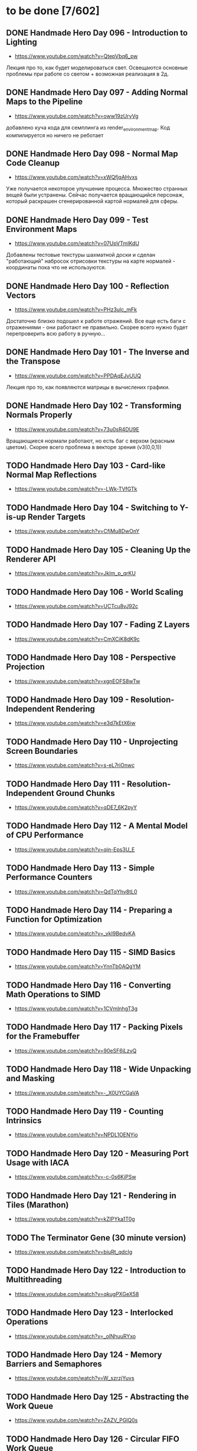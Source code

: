 * to be done [7/602]

** DONE Handmade Hero Day 096 - Introduction to Lighting
- [[https://www.youtube.com/watch?v=QtepVbq6_pw]]

Лекция про то, как будет моделироваться свет. Освещаются основные
проблемы при работе со светом + возможная реализация в 2д.

** DONE Handmade Hero Day 097 - Adding Normal Maps to the Pipeline
- [[https://www.youtube.com/watch?v=oww19zUryVg]]

добавлено куча кода для семплинга из render_environment_map. Код
компилируется но ничего не реботает

** DONE Handmade Hero Day 098 - Normal Map Code Cleanup
- [[https://www.youtube.com/watch?v=xWQfjqAHvxs]]

Уже получается некоторое улучшение процесса. Множество странных вещей
были устранены. Сейчас получается вращающийся персонаж, который
раскрашен сгенерированной картой нормалей для сферы.

** DONE Handmade Hero Day 099 - Test Environment Maps
- [[https://www.youtube.com/watch?v=07UpVTmIKdU]]

Добавлены тестовые текстуры шахматной доски и сделан "работающий"
набросок отрисовки текстуры на карте нормалей - координаты пока что не
используются.

** DONE Handmade Hero Day 100 - Reflection Vectors
- [[https://www.youtube.com/watch?v=PHz3ulc_mFk]]

Достаточно близко подошел к работе отражений. Все еще есть баги с
отражениями - они работают не правильно. Скорее всего нужно будет
перепроверить всю работу в ручную...

** DONE Handmade Hero Day 101 - The Inverse and the Transpose
- [[https://www.youtube.com/watch?v=PPDAqEJvUUQ]]

Лекция про то, как появляются матрицы в вычислених графики. 

** DONE Handmade Hero Day 102 - Transforming Normals Properly
- [[https://www.youtube.com/watch?v=73u0sR4DU9E]]

Вращающиеся нормали работают, но есть баг с верхом (красным
цветом). Скорее всего проблема в векторе зрения (v3(0,0,1))

** TODO Handmade Hero Day 103 - Card-like Normal Map Reflections
- [[https://www.youtube.com/watch?v=-LWk-TVfGTk]]

** TODO Handmade Hero Day 104 - Switching to Y-is-up Render Targets
- [[https://www.youtube.com/watch?v=CfjMu8DwOnY]]

** TODO Handmade Hero Day 105 - Cleaning Up the Renderer API
- [[https://www.youtube.com/watch?v=Jklm_p_qrKU]]

** TODO Handmade Hero Day 106 - World Scaling
- [[https://www.youtube.com/watch?v=UCTcu8vJ92c]]

** TODO Handmade Hero Day 107 - Fading Z Layers
- [[https://www.youtube.com/watch?v=CmXCiK8dK9c]]

** TODO Handmade Hero Day 108 - Perspective Projection
- [[https://www.youtube.com/watch?v=xgnEOFS8wTw]]

** TODO Handmade Hero Day 109 - Resolution-Independent Rendering
- [[https://www.youtube.com/watch?v=e3d7kEtX6iw]]

** TODO Handmade Hero Day 110 - Unprojecting Screen Boundaries
- [[https://www.youtube.com/watch?v=s-eL7riOnwc]]

** TODO Handmade Hero Day 111 - Resolution-Independent Ground Chunks
- [[https://www.youtube.com/watch?v=qDE7_6K2pyY]]

** TODO Handmade Hero Day 112 - A Mental Model of CPU Performance
- [[https://www.youtube.com/watch?v=qin-Eps3U_E]]

** TODO Handmade Hero Day 113 - Simple Performance Counters
- [[https://www.youtube.com/watch?v=QdTqYhv8tL0]]

** TODO Handmade Hero Day 114 - Preparing a Function for Optimization
- [[https://www.youtube.com/watch?v=_vkI9BedvKA]]

** TODO Handmade Hero Day 115 - SIMD Basics
- [[https://www.youtube.com/watch?v=YnnTb0AQgYM]]

** TODO Handmade Hero Day 116 - Converting Math Operations to SIMD
- [[https://www.youtube.com/watch?v=1CVmlnhgT3g]]

** TODO Handmade Hero Day 117 - Packing Pixels for the Framebuffer
- [[https://www.youtube.com/watch?v=90eSF6jLzvQ]]

** TODO Handmade Hero Day 118 - Wide Unpacking and Masking
- [[https://www.youtube.com/watch?v=-_X0UYCGaVA]]

** TODO Handmade Hero Day 119 - Counting Intrinsics
- [[https://www.youtube.com/watch?v=NPDL1OENYio]]

** TODO Handmade Hero Day 120 - Measuring Port Usage with IACA
- [[https://www.youtube.com/watch?v=-c-0s6KiPSw]]

** TODO Handmade Hero Day 121 - Rendering in Tiles (Marathon)
- [[https://www.youtube.com/watch?v=kZlPYka1T0g]]

** TODO The Terminator Gene (30 minute version)
- [[https://www.youtube.com/watch?v=biuRt_qdcIg]]

** TODO Handmade Hero Day 122 - Introduction to Multithreading
- [[https://www.youtube.com/watch?v=qkugPXGeX58]]

** TODO Handmade Hero Day 123 - Interlocked Operations
- [[https://www.youtube.com/watch?v=_olNhuuRYxo]]

** TODO Handmade Hero Day 124 - Memory Barriers and Semaphores
- [[https://www.youtube.com/watch?v=W_szrzjYuvs]]

** TODO Handmade Hero Day 125 - Abstracting the Work Queue
- [[https://www.youtube.com/watch?v=ZAZV_PGlQ0s]]

** TODO Handmade Hero Day 126 - Circular FIFO Work Queue
- [[https://www.youtube.com/watch?v=0jfDwujUY4Y]]

** TODO Handmade Hero Day 127 - Aligning Rendering Memory
- [[https://www.youtube.com/watch?v=blcNbU70I9o]]

** TODO Handmade Hero Day 128 - Push-time Transforms
- [[https://www.youtube.com/watch?v=8L21Tyh53BQ]]

** TODO Handmade Hero Day 129 - Adding Orthographic Projection
- [[https://www.youtube.com/watch?v=8DX-DPsXvy4]]

** TODO Handmade Hero Day 130 - Seamless Bilinear Tiling
- [[https://www.youtube.com/watch?v=odlnqAsclFo]]

** TODO Handmade Hero Day 131 - Asynchronous Ground Chunk Composition
- [[https://www.youtube.com/watch?v=6blXhvPIz5g]]

** TODO Handmade Hero Day 132 - Asset Streaming
- [[https://www.youtube.com/watch?v=qyHM36RQxAI]]

** TODO Handmade Hero Day 133 - Preliminary Asset Structuring
- [[https://www.youtube.com/watch?v=u0LjxqHmvkk]]

** TODO Handmade Hero Day 134 - Mapping Assets to Bitmaps
- [[https://www.youtube.com/watch?v=AdscwVnyaQw]]

** TODO Handmade Hero Day 135 - Typed Asset Arrays
- [[https://www.youtube.com/watch?v=meU5RI3J1wc]]

** TODO Handmade Hero Day 136 - Tag-based Asset Retrieval
- [[https://www.youtube.com/watch?v=7g79J2aMTUM]]

** TODO Handmade Hero Day 137 - Matching Periodic Tags
- [[https://www.youtube.com/watch?v=gVOuBzVC20g]]

** TODO Handmade Hero Day 138 - Loading WAV Files
- [[https://www.youtube.com/watch?v=RSxUBaoomy0]]

** TODO Handmade Hero Day 139 - Introduction to Sound Mixing
- [[https://www.youtube.com/watch?v=8KvWx4hzdUs]]

** TODO Handmade Hero Day 140 - Implementing a Sound Mixer
- [[https://www.youtube.com/watch?v=UuqcgQxpfO8]]

** TODO Handmade Hero Day 141 - Streaming Large Audio in Chunks
- [[https://www.youtube.com/watch?v=Yvv9nVqGC5w]]

** TODO Handmade Hero Day 142 - Per-sample Volume Interpolation
- [[https://www.youtube.com/watch?v=XxReVrByBYw]]

** TODO Handmade Hero Day 143 - Pitch Shifting in the Mixer
- [[https://www.youtube.com/watch?v=OOR8A_7JwIY]]

** TODO Handmade Hero Day 144 - SSE Mixer Pre and Post Loops
- [[https://www.youtube.com/watch?v=l3zbzEYRLJc]]

** TODO Handmade Hero Day 145 - SSE Mixer Main Loop
- [[https://www.youtube.com/watch?v=W3rrlUEaW1E]]

** TODO Handmade Hero Day 146 - Accumulation vs. Explicit Calculation
- [[https://www.youtube.com/watch?v=YlKPcSwXh54]]

** TODO Handmade Hero Day 147 - Defining the Asset File
- [[https://www.youtube.com/watch?v=n0RRz3NlHuo]]

** TODO Handmade Hero Day 148 - Writing the Asset File Header
- [[https://www.youtube.com/watch?v=UNXHK8O-B_g]]

** TODO Handmade Hero Day 149 - Writing Assets to the Asset File
- [[https://www.youtube.com/watch?v=CNTlpoYdKF8]]

** TODO Handmade Hero Day 150 - Loading Assets from the Asset File
- [[https://www.youtube.com/watch?v=h2GoVMArDro]]

** TODO Handmade Hero Day 151 - New Platform File API
- [[https://www.youtube.com/watch?v=NFptGMDCO0k]]

** TODO Handmade Hero Day 152 - New Win32 File API Implementation
- [[https://www.youtube.com/watch?v=hRYrqGBmfOA]]

** TODO Handmade Hero Day 153 - Merging Multiple Asset Files
- [[https://www.youtube.com/watch?v=9sb8mv6q7WE]]

** TODO Handmade Hero Day 154 - Finding Asset Files with Win32
- [[https://www.youtube.com/watch?v=vrZkMo77BI8]]

** TODO Handmade Hero Day 155 - Introduction to Particle Systems
- [[https://www.youtube.com/watch?v=G6OGKP3MaUI]]

** TODO Handmade Hero Day 156 - Lagrangian vs. Eulerian Simulation
- [[https://www.youtube.com/watch?v=HH_iaJairW8]]

** TODO Handmade Hero Day 157 - Introduction to General Purpose Allocation
- [[https://www.youtube.com/watch?v=MvDUe2evkHg]]

** TODO Handmade Hero Day 158 - Tracking Asset Usage
- [[https://www.youtube.com/watch?v=D5JG3XGPf8Y]]

** TODO Handmade Hero Day 159 - Cleaning Up the Loaded Asset Infrastructure
- [[https://www.youtube.com/watch?v=ZrAoRHSTzMY]]

** TODO Handmade Hero Day 160 - Basic General Purpose Allocation
- [[https://www.youtube.com/watch?v=MyGsWY6dezE]]

** TODO Handmade Hero Day 161 - Finishing the General Purpose Allocator
- [[https://www.youtube.com/watch?v=1LyHQVYlClw]]

** TODO Handmade Hero Day 162 - Introduction to Fonts
- [[https://www.youtube.com/watch?v=ZK7PezR1KgU]]

** TODO Handmade Hero Day 163 - Asset Processing with STB TrueType
- [[https://www.youtube.com/watch?v=lOLRQ01QY48]]

** TODO Handmade Hero Day 164 - Asset Processing with Windows Fonts
- [[https://www.youtube.com/watch?v=KF0jRm89bRM]]

** TODO Handmade Hero Day 165 - Fixing an Asset System Thread Bug
- [[https://www.youtube.com/watch?v=9_jVu7RfP88]]

** TODO Handmade Hero Day 166 - Adding Locks to the Asset Operations
- [[https://www.youtube.com/watch?v=jIWa0AZz2Sk]]

** TODO Handmade Hero Day 167 - Finishing Win32 Font Glyph Extraction
- [[https://www.youtube.com/watch?v=Hc33CNhmAg8]]

** TODO Handmade Hero Day 168 - Rendering Lines of Text
- [[https://www.youtube.com/watch?v=jG9qVQ450GA]]

** TODO Handmade Hero Day 169 - Aligning Text to a Baseline
- [[https://www.youtube.com/watch?v=fVyzTKCfchw]]

** TODO Handmade Hero Day 170 - Defining Font Metadata
- [[https://www.youtube.com/watch?v=eIi2OYFWfdQ]]

** TODO Handmade Hero Day 171 - Adding Font Metadata to the Asset Builder
- [[https://www.youtube.com/watch?v=tJMvJaM-BtY]]

** TODO Handmade Hero Day 172 - Extracting Kerning Tables from Windows
- [[https://www.youtube.com/watch?v=xUQRWBpYcsk]]

** TODO Handmade Hero Day 173 - Precise Font Alignment
- [[https://www.youtube.com/watch?v=xSDhhfcwt4E]]

** TODO Handmade Hero Day 174 - Adding Sparse Unicode Support
- [[https://www.youtube.com/watch?v=pkaKQzq-hrM]]

** TODO Handmade Hero Day 175 - Finishing Sparse Unicode Support
- [[https://www.youtube.com/watch?v=kXQMyg4Prfo]]

** TODO Handmade Hero Day 176 - Introduction to Debug Infrastructure
- [[https://www.youtube.com/watch?v=vhSIwxAWDIY]]

** TODO Handmade Hero Day 177 - Automatic Performance Counters
- [[https://www.youtube.com/watch?v=uHSLHvWFkto]]

** TODO Handmade Hero Day 178 - Thread-safe Performance Counters
- [[https://www.youtube.com/watch?v=oDZ-sh0cKoY]]

** TODO Handmade Hero Day 179 - Tracking Debug Information Over Time
- [[https://www.youtube.com/watch?v=k_1FzhI3kv4]]

** TODO Handmade Hero Day 180 - Adding Debug Graphs
- [[https://www.youtube.com/watch?v=U2RnqT6xSFk]]

** TODO Handmade Hero Day 181 - Log-based Performance Counters
- [[https://www.youtube.com/watch?v=s_qSvBp6nFw]]

** TODO Handmade Hero Day 182 - Fast Thread ID Retrieval
- [[https://www.youtube.com/watch?v=fNufyLQacDw]]

** TODO Handmade Hero Day 183 - Platform Layer Debug Events
- [[https://www.youtube.com/watch?v=tdrTk9Ba3VM]]

** TODO Handmade Hero Day 184 - Collating Debug Events
- [[https://www.youtube.com/watch?v=YP9oNMb_VIg]]

** TODO Handmade Hero Day 185 - Finishing Basic Debug Collation
- [[https://www.youtube.com/watch?v=kkoiLQO5JGo]]

** TODO Handmade Hero Day 186 - Starting to Debug Event Recording
- [[https://www.youtube.com/watch?v=BbfFZLUre3s]]

** TODO Handmade Hero Day 187 - Fixing an Event Recording Bug
- [[https://www.youtube.com/watch?v=VsWgUTH45F8]]

** TODO Handmade Hero Day 188 - Adding Hover to the Debug Graphs
- [[https://www.youtube.com/watch?v=1llPa4I7gYk]]

** TODO Handmade Hero Day 189 - Incremental Debug Frame Processing
- [[https://www.youtube.com/watch?v=87V4GNfqTpY]]

** TODO Handmade Hero Day 190 - Cleaning Up Debug Globals
- [[https://www.youtube.com/watch?v=7jmDV_Hk42U]]

** TODO Handmade Hero Day 191 - Implementing a Radial Menu
- [[https://www.youtube.com/watch?v=ftZIujU3Udw]]

** TODO Handmade Hero Day 192 - Implementing Self-Recompilation
- [[https://www.youtube.com/watch?v=RQuVq1v2PkE]]

** TODO Handmade Hero Day 193 - Run-time Setting of Compile-time Variables
- [[https://www.youtube.com/watch?v=9ND-2a_hP0g]]

** TODO Handmade Hero Day 194 - Organizing Debug Variables into a Hierarchy
- [[https://www.youtube.com/watch?v=00bRntapIAk]]

** TODO Handmade Hero Day 195 - Implementing an Interactive Tree View
- [[https://www.youtube.com/watch?v=WwDytuTI5C8]]

** TODO Handmade Hero Day 196 - Introduction to UI Interactions
- [[https://www.youtube.com/watch?v=FvWcZ9Tti2k]]

** TODO Handmade Hero Day 197 - Integrating Multiple Debug Views
- [[https://www.youtube.com/watch?v=ovXGlv7Y9wo]]

** TODO Handmade Hero Day 198 - Run-time Editing of Debug Hierarchies
- [[https://www.youtube.com/watch?v=wyN_xzqz5dk]]

** TODO Handmade Hero Day 199 - Reusing Debug Interactions
- [[https://www.youtube.com/watch?v=Pn8JLm3hQfs]]

** TODO Handmade Hero Day 200 - Debug Element Layout
- [[https://www.youtube.com/watch?v=L81ZcBDnQx4]]

** TODO Handmade Hero Day 201 - Isolating the Debug Code
- [[https://www.youtube.com/watch?v=Nb9ObiFvw3I]]

** TODO Handmade Hero Day 202 - Multiply Appearing Debug Values
- [[https://www.youtube.com/watch?v=JTwMFtyuL6M]]

** TODO Handmade Hero Day 203 - Debug UI State Caching
- [[https://www.youtube.com/watch?v=6gBJ9f5tUV4]]

** TODO Handmade Hero Day 204 - Unprojecting the Mouse Cursor
- [[https://www.youtube.com/watch?v=FkDJL8zmVFY]]

** TODO Handmade Hero Day 205 - Picking Entities with the Mouse
- [[https://www.youtube.com/watch?v=3RPdhDditMY]]

** TODO Handmade Hero Day 206 - Implementing Introspection
- [[https://www.youtube.com/watch?v=1IwYEJsvdcs]]

** TODO Handmade Hero Day 207 - Using Introspection Data
- [[https://www.youtube.com/watch?v=3_7IMU6l6Pc&t=3037s]]

** TODO Handmade Hero Day 208 - Adding Data Blocks to the Debug Log
- [[https://www.youtube.com/watch?v=SWXxlrjDKW0]]

** TODO Handmade Hero Day 209 - Displaying Buffered Debug Data
- [[https://www.youtube.com/watch?v=2bQ6mL3yNh0]]

** TODO Handmade Hero Day 210 - Consolidating Debug Data Storage
- [[https://www.youtube.com/watch?v=r2l0atxoA4M]]

** TODO Handmade Hero Day 211 - Removing Records and Translation Units from the Debug Code
- [[https://www.youtube.com/watch?v=hwLSZuxK6aU]]

** TODO Handmade Hero Day 212 - Integrating Debug UI into Game Code
- [[https://www.youtube.com/watch?v=fbsZW4BzW6k]]

** TODO Handmade Hero Day 213 - Turning Debug Switches into Events
- [[https://www.youtube.com/watch?v=nc6WawdkDnI]]

** TODO Handmade Hero Day 214 - Collating Permanent Debug Values
- [[https://www.youtube.com/watch?v=4aeT9T-i3Qs]]

** TODO Handmade Hero Day 215 - Cleaning Up Debug Event Collation
- [[https://www.youtube.com/watch?v=VAKkuva8St4]]

** TODO Handmade Hero Day 216 - On-demand Deallocation
- [[https://www.youtube.com/watch?v=lPnPNaC-KJg]]

** TODO Handmade Hero Day 217 - Per-element Debug Event Storage
- [[https://www.youtube.com/watch?v=m2Y7UmUU_xo]]

** TODO Handmade Hero Day 218 - Hashing Debug Elements
- [[https://www.youtube.com/watch?v=66DXTnHDesc]]

** TODO Handmade Hero Day 219 - Automatically Constructed Debug Hierarchies
- [[https://www.youtube.com/watch?v=FQzGVuWDHcg]]

** TODO Handmade Hero Day 220 - Displaying Data Blocks in the Hierarchy
- [[https://www.youtube.com/watch?v=k1h-0MEtcGg]]

** TODO Handmade Hero Day 221 - Implementing Multi-layer Cutscenes
- [[https://www.youtube.com/watch?v=JOoqeKB9lx4]]

** TODO Handmade Hero Day 222 - Laying Out Cutscenes
- [[https://www.youtube.com/watch?v=UHQSoeR6c_Y]]

** TODO Handmade Hero Day 223 - Playing Multiple Cutscenes
- [[https://www.youtube.com/watch?v=btGVLs4NSOM]]

** TODO Handmade Hero Day 224 - Prefetching Cutscene Layers
- [[https://www.youtube.com/watch?v=C4Il0g8vtg0]]

** TODO Handmade Hero Day 225 - Fading In and Out from the Windows Desktop
- [[https://www.youtube.com/watch?v=hsKMH89VmR8&t=314s]]

** TODO Handmade Hero Day 226 - Handling Multiple Metagame Modes
- [[https://www.youtube.com/watch?v=2X6A70ONyO0]]

** TODO Handmade Hero Day 227 - Switching Between Metagame Modes
- [[https://www.youtube.com/watch?v=a1j15jWJLoc]]

** TODO Handmade Hero Day 228 - Waiting for Dependent Tasks on Metagame Mode Changes
- [[https://www.youtube.com/watch?v=4sdqC9V4P_g]]

** TODO Handmade Hero Day 229 - Sorting Render Elements
- [[https://www.youtube.com/watch?v=b6qZaqL7fxM]]

** TODO Handmade Hero Day 230 - Refining Renderer Sort Keys
- [[https://www.youtube.com/watch?v=9-jltZmDMHI]]

** TODO Handmade Hero Day 231 - Order Notation
- [[https://www.youtube.com/watch?v=jo9rfWct1OI]]

** TODO Handmade Hero Day 232 - Examples of Sorting Algorithms
- [[https://www.youtube.com/watch?v=cq_PVCgyS5k]]

** TODO Handmade Hero Day 233 - Can We Merge Sort In Place?
- [[https://www.youtube.com/watch?v=A59NnNt9hRo]]

** TODO Handmade Hero Day 234 - Implementing Radix Sort
- [[https://www.youtube.com/watch?v=jhGDPoSLJMo]]

** TODO Handmade Hero Day 235 - Initializing OpenGL on Windows
- [[https://www.youtube.com/watch?v=5Klc9RZPG7M]]

** TODO Handmade Hero Day 236 - GPU Conceptual Overview
- [[https://www.youtube.com/watch?v=vbnozKJM0Oo]]

** TODO Handmade Hero Day 237 - Displaying an Image with OpenGL
- [[https://www.youtube.com/watch?v=YIOpZ9M5pc4]]

** TODO Handmade Hero Day 238 - Making OpenGL Use Our Screen Coordinates
- [[https://www.youtube.com/watch?v=kBuaCqaCYwE]]

** TODO Handmade Hero Day 239 - Rendering the Game Through OpenGL
- [[https://www.youtube.com/watch?v=jH7i0YXN9FU]]

** TODO Handmade Hero Day 240 - Moving the Renderer into a Third Tier
- [[https://www.youtube.com/watch?v=s1S76SBWxcg]]

** TODO Handmade Hero Day 241 - OpenGL VSync and sRGB Extensions
- [[https://www.youtube.com/watch?v=1OMTFa09lHM]]

** TODO Handmade Hero Day 242 - OpenGL Context Escalation
- [[https://www.youtube.com/watch?v=99kIYIEzbpc]]

** TODO Handmade Hero Chat 001
- [[https://www.youtube.com/watch?v=uT5ao2rSNxI]]

** TODO Handmade Hero Chat 002
- [[https://www.youtube.com/watch?v=nKkQHa8yOe4]]

** TODO Handmade Hero Chat 003
- [[https://www.youtube.com/watch?v=xi2jE3dzhTc]]

** TODO Handmade Hero Chat 004
- [[https://www.youtube.com/watch?v=tlYn2kN0g8c]]

** TODO Handmade Hero Chat 005 - SGX and Unbreakable DRM
- [[https://www.youtube.com/watch?v=8eULB8uMIuc]]

** TODO Handmade Hero Chat 006 - Error-based Drawing Algorithms
- [[https://www.youtube.com/watch?v=q79-Qh2suMY]]

** TODO Handmade Hero Chat 007 - Inverse Kinematics
- [[https://www.youtube.com/watch?v=rTF0PWnRUrw]]

** TODO Handmade Hero Chat 010 - Partial Specialization
- [[https://www.youtube.com/watch?v=QauD5cAgnT8]]

** TODO HandmadeCon 2015 - Jonathan Blow
- [[https://www.youtube.com/watch?v=Jpkrx1osuLc]]

** TODO HandmadeCon 2015 - Mike Acton
- [[https://www.youtube.com/watch?v=qWJpI2adCcs&t=610s]]

** TODO HandmadeCon 2015 - Pat Wyatt
- [[https://www.youtube.com/watch?v=1faaOrtHJ-A]]

** TODO HandmadeCon 2015 - Ron Gilbert
- [[https://www.youtube.com/watch?v=cktmhqXMsGI]]

** TODO Handmade Hero Day 243 - Asynchronous Texture Downloads
- [[https://www.youtube.com/watch?v=onEloWtN91Y]]

** TODO Handmade Hero Day 244 - Finishing Asynchronous Texture Downloads
- [[https://www.youtube.com/watch?v=SWtV8B3rssw]]

** TODO Handmade Hero Day 245 - Using wglChoosePixelFormatARB
- [[https://www.youtube.com/watch?v=SvlirEF-R-4]]

** TODO Handmade Hero Day 246 - Moving Worker Context Creation to the Main Thread
- [[https://www.youtube.com/watch?v=ml5E9-tzEns]]

** TODO Handmade Hero Day 247 - Simplifying Debug Values
- [[https://www.youtube.com/watch?v=JqcphfRybd4]]

** TODO Handmade Hero Day 248 - Cleaning Up Data Block Display
- [[https://www.youtube.com/watch?v=Thr10pFx984]]

** TODO Handmade Hero Day 249 - Cleaning Up Debug Macros
- [[https://www.youtube.com/watch?v=NVnlQ7KMGa8]]

** TODO Handmade Hero Day 250 - Cleaning Up Debug GUIDs
- [[https://www.youtube.com/watch?v=ceMQT1DZkpo]]

** TODO Handmade Hero Day 251 - Finishing the Debug Hierarchy
- [[https://www.youtube.com/watch?v=LTTaqnFBtwk]]

** TODO Handmade Hero Day 252 - Allowing Debug Value Edits
- [[https://www.youtube.com/watch?v=OsJJizXWN_A]]

** TODO Handmade Hero Day 253 - Reenabling More Debug UI
- [[https://www.youtube.com/watch?v=aK-E-D-jvds]]

** TODO Handmade Hero Day 254 - Reenabling Profiling
- [[https://www.youtube.com/watch?v=b48NmnVEvu8]]

** TODO Handmade Hero Day 255 - Building a Profile Tree
- [[https://www.youtube.com/watch?v=6Ym-Nq1g7-s]]

** TODO Handmade Hero Day 256 - XBox Controller Stalls and Fixing GL Blit Gamma
- [[https://www.youtube.com/watch?v=FRzg9eYHnTw]]

** TODO Handmade Hero Day 257 - Cleaning Up Some Win32 Issues
- [[https://www.youtube.com/watch?v=HOZQmCXJjmE]]

** TODO Handmade Hero Day 258 - Fixing Profiling Across Code Reloads
- [[https://www.youtube.com/watch?v=UxV5GFeCEAc]]

** TODO Handmade Hero Day 259 - OpenGL and Software Renderer Cleanup
- [[https://www.youtube.com/watch?v=wUbe27tz8Gg]]

** TODO Handmade Hero Day 260 - Implementing Drill-down in the Profiler
- [[https://www.youtube.com/watch?v=wklr6ogongg]]

** TODO Handmade Hero Day 261 - Changing to Static Frame Arrays
- [[https://www.youtube.com/watch?v=esRhxNS0Ee8]]

** TODO Handmade Hero Day 262 - Drawing Multi-frame Profile Graphs
- [[https://www.youtube.com/watch?v=I9W5TVj4BT0]]

** TODO Handmade Hero Day 263 - Adding a Debug Frame Slider
- [[https://www.youtube.com/watch?v=NgWclbqkXJg]]

** TODO Handmade Hero Day 264 - Adding Buttons to the Profiler
- [[https://www.youtube.com/watch?v=y7-phAHpweU]]

** TODO Handmade Hero Day 265 - Cleaning Up the UI Layout Code
- [[https://www.youtube.com/watch?v=BHEJh9Yvsxc]]

** TODO Impromptu Discussion of Debugger Features
- [[https://www.youtube.com/watch?v=GfGNPo9Z6mA]]

** TODO Handmade Hero Day 266 - Adding a Top Clocks Profile View
- [[https://www.youtube.com/watch?v=qYGNxUu6tjI]]

** TODO Handmade Hero Day 267 - Adding Per-Element Clipping Rectangles
- [[https://www.youtube.com/watch?v=WX6r6S5Fm0I]]

** TODO Handmade Hero Day 268 - Consolidating Debug Links and Groups
- [[https://www.youtube.com/watch?v=r5Lld9FderU]]

** TODO Handmade Hero Day 269 - Cleaning Up Menu Drawing
- [[https://www.youtube.com/watch?v=tITcs17P-lU]]

** TODO Handmade Hero Day 270 - Making Traversable Points
- [[https://www.youtube.com/watch?v=xNijkdjXhjg]]

** TODO Handmade Hero Day 271 - Hybrid Tile-based Movement
- [[https://www.youtube.com/watch?v=S5VtscjLjnk]]

** TODO Handmade Hero Day 272 - Explicit Movement Transitions
- [[https://www.youtube.com/watch?v=4fJTdIkFwIE]]

** TODO Handmade Hero Day 273 - Animation Overview
- [[https://www.youtube.com/watch?v=ytZbsYjtD_w]]

** TODO Handmade Hero Day 274 - Dynamic Animation with Springs
- [[https://www.youtube.com/watch?v=0MWGM4pte-I]]

** TODO Handmade Hero Day 275 - Passing Rotation and Shear to the Renderer
- [[https://www.youtube.com/watch?v=kizKx0bdr3Q]]

** TODO Handmade Hero Day 276 - Tuning the Body Animation
- [[https://www.youtube.com/watch?v=xdtQ9fFru0g]]

** TODO Handmade Hero Day 277 - The Sparse Entity System
- [[https://www.youtube.com/watch?v=wqpxe-s9xyw]]

** TODO Handmade Hero Day 278 - Moving Entity Storage into World Chunks
- [[https://www.youtube.com/watch?v=JqflfK5i8qk]]

** TODO Handmade Hero Day 279 - Finishing World Chunk Entity Storage
- [[https://www.youtube.com/watch?v=yJjVBh7r9-s]]

** TODO Overview of the CTime Utility
- [[https://www.youtube.com/watch?v=LdMHyGxfg6U]]

** TODO Handmade Hero Day 280 - Cleaned Up Streaming Entity Simulation
- [[https://www.youtube.com/watch?v=jdknM4bPUcc]]

** TODO Handmade Hero Day 281 - Animating the Camera Between Rooms
- [[https://www.youtube.com/watch?v=TFBo2ziKOW0]]

** TODO HandmadeCon 2015 - Tommy Refenes
- [[https://www.youtube.com/watch?v=QVpSIdWE0do]]

** TODO Handmade Hero Day 282 - Z Movement and Camera Motion
- [[https://www.youtube.com/watch?v=8f9ggBzjUBE]]

** TODO Handmade Hero 283 - Making Standing-on a More Rigorous Concept
- [[https://www.youtube.com/watch?v=tZSwGCgo-uE]]

** TODO Handmade Hero Day 284 - Reorganizing the Head and Body Code
- [[https://www.youtube.com/watch?v=sEHDoJnZSKY]]

** TODO Handmade Hero Day 285 - Transactional Occupation of Traversables
- [[https://www.youtube.com/watch?v=HXLr8tSGIX0]]

** TODO Handmade Hero Day 286 - Starting to Decouple Entity Behavior
- [[https://www.youtube.com/watch?v=rGwAhNAYCKg]]

** TODO Handmade Hero Day 287 - Adding Brains
- [[https://www.youtube.com/watch?v=gwtSqvoxU14]]

** TODO Handmade Hero Day 288 - Finishing Brains
- [[https://www.youtube.com/watch?v=aY2Lujojmg0]]

** TODO Handmade Hero Day 289 - Decoupling Visuals from Entity Types
- [[https://www.youtube.com/watch?v=9J-ZOWPLYM4]]

** TODO Handmade Hero Day 290 - Finishing Separated Rendering
- [[https://www.youtube.com/watch?v=DCd-abDxftc]]

** TODO Handmade Hero Day 291 - Hopping Monstar and Occupying Trees
- [[https://www.youtube.com/watch?v=wAqPNROQZas]]

** TODO Handmade Hero Day 292 - Implementing Snakes
- [[https://www.youtube.com/watch?v=NarF07FefqQ]]

** TODO Handmade Hero Day 293 - Moving Familiars
- [[https://www.youtube.com/watch?v=DIssBI1JBz8]]

** TODO Handmade Hero Day 294 - Adding the Glove
- [[https://www.youtube.com/watch?v=kOHHWPmo1D0]]

** TODO Handmade Hero Day 295 - Stacking Rooms for Z Layer Debugging
- [[https://www.youtube.com/watch?v=N0K0eHnVc1Y]]

** TODO Handmade Hero Day 296 - Fog and Alpha for Layers
- [[https://www.youtube.com/watch?v=kAHKTNjaD-Y]]

** TODO Handmade Hero Day 297 - Separating Entities into Z Layers
- [[https://www.youtube.com/watch?v=hpoNQhVY634]]

** TODO Handmade Hero Day 298 - Improving Sort Keys Part 1
- [[https://www.youtube.com/watch?v=3KsEO5-sYBQ]]

** TODO Handmade Hero Day 299 - Improving Sort Keys Part 2
- [[https://www.youtube.com/watch?v=EbaM2XwuscQ]]

** TODO Handmade Hero Day 300 - Changing from Sort Keys to Sort Rules
- [[https://www.youtube.com/watch?v=jrKVyIfv1ek]]

** TODO Handmade Hero Day 301 - Sorting with Sprite Bounds
- [[https://www.youtube.com/watch?v=SSgo0UdesQg]]

** TODO Handmade Hero Day 302 - Confirming No Total Ordering
- [[https://www.youtube.com/watch?v=DH_QepPBeaI]]

** TODO Handmade Hero Day 303 - Trying Separate Y and Z Sorts
- [[https://www.youtube.com/watch?v=93NKevv-n6k]]

** TODO Handmade Hero Day 304 - Building and Traversing Graphs
- [[https://www.youtube.com/watch?v=4GmDwulUkPA]]

** TODO Handmade Hero Day 305 - Using Memory Arenas in the Platform Layer
- [[https://www.youtube.com/watch?v=ImWSMzMe1kI]]

** TODO Handmade Hero Day 306 - Debugging Graph-based Sort
- [[https://www.youtube.com/watch?v=bMjnXBR98UY]]

** TODO Handmade Hero Day 307 - Visualizing Sort Groups
- [[https://www.youtube.com/watch?v=PDg_4lBhTUI]]

** TODO Handmade Hero Day 308 - Debugging the Cycle Check
- [[https://www.youtube.com/watch?v=trtrBITgktg]]

** TODO Handmade Hero Day 309 - Grid Partitioning for Overlap Testing
- [[https://www.youtube.com/watch?v=BCiQcL_6ceM]]

** TODO Handmade Hero Day 310 - Finishing Sort Acceleration via Gridding
- [[https://www.youtube.com/watch?v=maQL_OmS-kM]]

** TODO Handmade Hero Day 311 - Allowing Manual Sorting
- [[https://www.youtube.com/watch?v=SkTRPn7pjfw]]

** TODO Handmade Hero Day 312 - Cross-entity Manual Sorting
- [[https://www.youtube.com/watch?v=8ke6OKMFeAI]]

** TODO Handmade Hero Day 313 - Returning to Work on Z Layers
- [[https://www.youtube.com/watch?v=PYdOZ_r9RLw]]

** TODO Handmade Hero Day 314 - Breaking Sprites into Layers
- [[https://www.youtube.com/watch?v=I3pW6bQcxWE]]

** TODO Handmade Hero Day 315 - Un-reversing Sort Key Order
- [[https://www.youtube.com/watch?v=jr55zspbhGc]]

** TODO Handmade Hero Day 316 - Multiple Software Render Targets
- [[https://www.youtube.com/watch?v=NROKpZtyj_o]]

** TODO Handmade Hero Day 317 - Alpha Blending Multiple Render Targets
- [[https://www.youtube.com/watch?v=Wv2IAKs7W0A]]

** TODO Handmade Hero Day 318 - Optimizing Render Target Blends and Clears
- [[https://www.youtube.com/watch?v=HB4Dl8NyE2Q]]

** TODO Handmade Hero Day 319 - Inverse and Transpose Matrices
- [[https://www.youtube.com/watch?v=9KaIB7PFWeE]]

** TODO Handmade Hero Day 320 - Inverting a 2x2 Matrix by Hand
- [[https://www.youtube.com/watch?v=kvSbiHrFKNk]]

** TODO Handmade Hero Day 321 - Multiple OpenGL Render Targets
- [[https://www.youtube.com/watch?v=kKj3wzpVrMo]]

** TODO Handmade Hero Day 322 - Handling Multiple Display Aspect Ratios
- [[https://www.youtube.com/watch?v=EKxPnlQ2ipI]]

** TODO Handmade Hero Day 323 - Fixing Miscellaneous Bugs
- [[https://www.youtube.com/watch?v=YssqJ7eDnv0]]

** TODO Handmade Hero Day 324 - Moving Away from Multiple OpenGL Contexts
- [[https://www.youtube.com/watch?v=B5LcmXI1O6w]]

** TODO Handmade Hero Day 325 - Ticket Mutexes
- [[https://www.youtube.com/watch?v=A2kCmouscjM]]

** TODO Handmade Hero Day 326 - Vararg Functions
- [[https://www.youtube.com/watch?v=WoakE93Lj_w]]

** TODO Handmade Hero Day 327 - Parsing Printf Format Strings
- [[https://www.youtube.com/watch?v=vpB9hFX_L2Y]]

** TODO Handmade Hero Day 328 - Integer and String Support in Printf
- [[https://www.youtube.com/watch?v=kxHN6ICgjgQ]]

** TODO Handmade Hero Day 329 - Printing Out Floats Poorly
- [[https://www.youtube.com/watch?v=Qqp-O4cujVM]]

** TODO Handmade Hero Day 330 - Fixings Bugs from the Issue List
- [[https://www.youtube.com/watch?v=a346y2H9JcU]]

** TODO Handmade Hero Day 331 - Activating Entities by Brain
- [[https://www.youtube.com/watch?v=aHv4iYdRZNM]]

** TODO Handmade Hero Day 332 - Disabling Sort for Debug Overlays
- [[https://www.youtube.com/watch?v=9ZUndaaFNzg]]

** TODO Handmade Hero Day 333 - Floor-relative Perspective Transforms
- [[https://www.youtube.com/watch?v=MplLlRJQ6tQ]]

** TODO Handmade Hero Day 334 - Adding Boost Pads
- [[https://www.youtube.com/watch?v=6GY-9Uia_2g]]

** TODO Handmade Hero Day 335 - Moving Entities on Boost Squares
- [[https://www.youtube.com/watch?v=Ed13_ISgrU8]]

** TODO Handmade Hero Day 336 - Adding a Particle System Cache
- [[https://www.youtube.com/watch?v=RBNjzGeaB_M]]

** TODO Handmade Hero Day 337 - Convenient SIMD for Particles
- [[https://www.youtube.com/watch?v=ucZLbYLTmd0]]

** TODO Handmade Hero Day 338 - Simulation-space Particles
- [[https://www.youtube.com/watch?v=lG3j32DTo1E]]

** TODO Handmade Hero Day 339 - Debugging Particle Camera Offset Motion
- [[https://www.youtube.com/watch?v=76TSb_HiKus]]

** TODO Handmade Hero Chat 011 - Undefined Behavior
- [[https://www.youtube.com/watch?v=dyI0CwK386E]]

** TODO Handmade Hero Day 340 - Cleaning Up World / Sim-Region Interactions
- [[https://www.youtube.com/watch?v=WvM38blp5QI]]

** TODO Handmade Hero Chat 012 - Imposter Syndrome
- [[https://www.youtube.com/watch?v=NXsWViTB238&t=6s]]

** TODO Handmade Hero Day 341 - Dynamically Growing Arenas
- [[https://www.youtube.com/watch?v=lzdKgeovBN0]]

** TODO Handmade Hero Day 342 - Supporting Temporary Memory in Dynamic Arenas
- [[https://www.youtube.com/watch?v=7COUJ8eef6A]]

** TODO Handmade Hero Day 343 - Saving and Restoring Dynamically Allocated Memory Pages
- [[https://www.youtube.com/watch?v=MSDl5-akNLE]]

** TODO Handmade Hero Day 344 - Selective Memory Restoration
- [[https://www.youtube.com/watch?v=7oXRggHaP60]]

** TODO Handmade Hero Day 345 - Protecting Memory Pages for Underflow Detection
- [[https://www.youtube.com/watch?v=imxqyPgUIcM]]

** TODO Handmade Hero Day 346 - Consolidating Memory Block Headers
- [[https://www.youtube.com/watch?v=XBft9E6NBDU]]

** TODO Handmade Hero Day 347 - Debugging Win32 Memory List Corruption
- [[https://www.youtube.com/watch?v=wuYRpxnE9R8]]

** TODO Handmade Hero Day 348 - Debugging Cutscene Z and Traversable Creation
- [[https://www.youtube.com/watch?v=KAO3f4oaqWM]]

** TODO Handmade Hero Day 349 - Running Multiple Sim Regions
- [[https://www.youtube.com/watch?v=Q3DtXQGTles]]

** TODO Handmade Hero Day 350 - Multithreaded World Simulation
- [[https://www.youtube.com/watch?v=tWzslFE9Qvg]]

** TODO Handmade Hero Day 351 - Optimizing Multithreaded Simulation Regions
- [[https://www.youtube.com/watch?v=6mTkcOlaUUc]]

** TODO Career Stories 1
- [[https://www.youtube.com/watch?v=cywcRMdCKJA]]

** TODO Career Stories 2
- [[https://www.youtube.com/watch?v=zHKwrMc_6As]]

** TODO Career Stories 3
- [[https://www.youtube.com/watch?v=ccpbKE8j144]]

** TODO Handmade Hero Day 352 - Isolating the Camera Update Code
- [[https://www.youtube.com/watch?v=m6yAMBpk7Bg]]

** TODO Handmade Hero Day 353 - Simple RLE Compression
- [[https://www.youtube.com/watch?v=kikLEdc3C1c]]

** TODO Handmade Hero Day 354 - Simple LZ Compression
- [[https://www.youtube.com/watch?v=l8WUqmHD1PU]]

** TODO HandmadeCon 2016 - Compression
- [[https://www.youtube.com/watch?v=qj2xYRoz9ZI]]

** TODO HandmadeCon 2016 - Asset Systems and Scalability
- [[https://www.youtube.com/watch?v=7KXVox0-7lU]]

** TODO Handmade Hero Day 355 - Clearing Out Pending GitHub Bugs
- [[https://www.youtube.com/watch?v=pqOlYhlfxSE]]

** TODO Handmade Hero Day 356 - Making the Debug System CLANG Compatible
- [[https://www.youtube.com/watch?v=q_FIMxta6zo]]

** TODO Handmade Hero Day 357 - Room-based Camera Zoom
- [[https://www.youtube.com/watch?v=ASewPs1n-GA]]

** TODO Handmade Hero Day 358 - Introduction to Depth Buffers
- [[https://www.youtube.com/watch?v=7EiCGEgb_No]]

** TODO Handmade Hero Day 359 - OpenGL Projection Matrices Revisited
- [[https://www.youtube.com/watch?v=ykOBtVPjzq4]]

** TODO Mock Interview with Shawn McGrath
- [[https://www.youtube.com/watch?v=cfyWvJdsDRI]]

** TODO HandmadeCon 2016 - Compression Followup
- [[https://www.youtube.com/watch?v=VYK-xMm11S0]]

** TODO Handmade Hero Day 360 - Moving the Perspective Divide to OpenGL
- [[https://www.youtube.com/watch?v=EDfb-13wgk0]]

** TODO Handmade Hero Day 361 - Introduction to 3D Rotation Matrices
- [[https://www.youtube.com/watch?v=zU5Yyls5uwM]]

** TODO Handmade Hero Day 362 - Matrix Multiplication and Transform Order
- [[https://www.youtube.com/watch?v=5tKiQd73rPk]]

** TODO Handmade Hero Day 363 - Making an Orbiting Debug Camera
- [[https://www.youtube.com/watch?v=CTTCf79MgDY]]

** TODO Handmade Hero Day 364 - Enabling the OpenGL Depth Buffer
- [[https://www.youtube.com/watch?v=m8trVjY2WgI]]

** TODO Handmade Hero Day 365 - Adjusting Sprite Cards to Counter Projection
- [[https://www.youtube.com/watch?v=0h916hXePbw]]

** TODO Handmade Hero Day 366 - Adding Cubes to the Renderer
- [[https://www.youtube.com/watch?v=W5tnnhe8TK4]]

** TODO Handmade Hero Day 367 - Enabling OpenGL Multisampling
- [[https://www.youtube.com/watch?v=imW4sX3vVwY]]

** TODO Handmade Hero Day 368 - Compiling and Linking Shaders in OpenGL
- [[https://www.youtube.com/watch?v=37KXLsjTRBo]]

** TODO Handmade Hero Day 369 - Introduction to Vertex and Fragment Shaders
- [[https://www.youtube.com/watch?v=GtNvxxl3AK4]]

** TODO Handmade Hero Day 370 - Shader Fallback sRGB
- [[https://www.youtube.com/watch?v=PGNH3SKmgEo]]

** TODO Handmade Hero Day 371 - OpenGL Vertex Arrays
- [[https://www.youtube.com/watch?v=Bn97Txqu9No]]

** TODO Handmade Hero Day 372 - Using Strictly OpenGL Core Profile
- [[https://www.youtube.com/watch?v=9PkR8pdDOtw]]

** TODO Handmade Hero Day 373 - Inverting the Full 3D Transform
- [[https://www.youtube.com/watch?v=rMMFFDbh2XU]]

** TODO Handmade Hero Day 374 - Debugging Z Transform and Bias
- [[https://www.youtube.com/watch?v=G4e70hz3pC0]]

** TODO Handmade Hero Day 375 - Adding Distance-based Fog
- [[https://www.youtube.com/watch?v=RvEOtCTDWf0]]

** TODO Handmade Hero Day 376 - Drawing Debug Volumes
- [[https://www.youtube.com/watch?v=L68VR5VuwnI]]

** TODO Handmade Hero Chat 013 - Translation Units, Function Pointers, Compilation, Linking, and Execution
- [[https://www.youtube.com/watch?v=n4fI4eUTTKM]]

** TODO Handmade Hero Day 377 - Improving Collision Volumes and the Camera
- [[https://www.youtube.com/watch?v=Ll55Vdtf9NU]]

** TODO Handmade Hero Day 378 - Adding More Camera Behaviors
- [[https://www.youtube.com/watch?v=4hDRp2VDeEU]]

** TODO Handmade Hero Day 379 - Debug Overlay Cleanup and Render Group Performance Investigation
- [[https://www.youtube.com/watch?v=Y2fxi_lFwE0]]

** TODO Handmade Hero Day 380 - Attempting (and Failing) to Fix the Clock
- [[https://www.youtube.com/watch?v=fxNhmGJ1OLQ]]

** TODO Handmade Hero Day 381 - Two-pass Depth Peeling
- [[https://www.youtube.com/watch?v=JZIQHygH2cc]]

** TODO Handmade Hero Day 382 - Depth Peel Compositing
- [[https://www.youtube.com/watch?v=up8hb_TrKTE]]

** TODO Handmade Hero Day 383 - Fixing Depth Peel Artifacts
- [[https://www.youtube.com/watch?v=AHB5J_FPaW4]]

** TODO Handmade Hero Day 384 - Dynamically Responding to Render Settings
- [[https://www.youtube.com/watch?v=0QNmoZYaTkM]]

** TODO Handmade Hero Day 385 - Trying Multisampled Depth Peels
- [[https://www.youtube.com/watch?v=vOre9E5hJzc]]

** TODO Handmade Hero Day 386 - Implementing a Custom Multisample Resolve
- [[https://www.youtube.com/watch?v=RtOLz8xU2tw]]

** TODO Handmade Hero Day 387 - Further Attempts at Multisampled Depth Peeling
- [[https://www.youtube.com/watch?v=SJRwEVr4HSw]]

** TODO Handmade Hero Day 388 - Successful Multisampled Depth-Peeling
- [[https://www.youtube.com/watch?v=qXS_GHgbNbU]]

** TODO Handmade Hero Day 389 - Adding Simple Lighting
- [[https://www.youtube.com/watch?v=9iivQoWdsFk]]

** TODO Handmade Hero Day 390 - Adding Simple Phong Lighting
- [[https://www.youtube.com/watch?v=owpVP0IQWXk]]

** TODO Handmade Hero Day 391 - Planning Better Lighting
- [[https://www.youtube.com/watch?v=rl_6bBGoB2E]]

** TODO Handmade Hero Day 392 - Creating Lighting Textures
- [[https://www.youtube.com/watch?v=5XwOoh-k4AI]]

** TODO Handmade Hero Day 393 - Planning Lighting from Depth Peels
- [[https://www.youtube.com/watch?v=QEJKHpqlTSs]]

** TODO Handmade Hero Day 394 - Basic Multigrid Lighting Upward Iteration
- [[https://www.youtube.com/watch?v=h6D85wUYMgg]]

** TODO Handmade Hero Day 395 - Basic Multigrid Lighting Down Iteration
- [[https://www.youtube.com/watch?v=poQ4PZ_vQz0]]

** TODO Handmade Hero Day 396 - Rendering Lighting Information from the Game
- [[https://www.youtube.com/watch?v=erE0m3_7FbI]]

** TODO Handmade Hero Day 397 - Converting Depth Peel Data to Lighting Data
- [[https://www.youtube.com/watch?v=7zSz85fsok0]]

** TODO Handmade Hero Day 398 - Applying Lighting Back to Depth Peels
- [[https://www.youtube.com/watch?v=f4Pzk8R8Sy4]]

** TODO Handmade Hero Day 399 - Creating a CPU-side Lighting Testbed
- [[https://www.youtube.com/watch?v=4LEFWEbrnPc]]

** TODO Handmade Hero Day 400 - Adding an Ambient Occlusion Pass
- [[https://www.youtube.com/watch?v=-BNki3w_HEE]]

** TODO Handmade Hero Day 401 - Debugging Lighting Transfer
- [[https://www.youtube.com/watch?v=iqVzS326DsA]]

** TODO Handmade Hero Day 402 - Adding Raycasting to the Lighting
- [[https://www.youtube.com/watch?v=EHLuL65XEnE]]

** TODO Handmade Hero Day 403 - Off-line Lighting and Per-vertex Reflectors
- [[https://www.youtube.com/watch?v=m67dhh85fFQ]]

** TODO Handmade Hero Day 404 - Voxel-Indexed Lighting Samples
- [[https://www.youtube.com/watch?v=xNS8M-vHUp8]]

** TODO Handmade Hero Day 405 - Crashing the Stream with a Fragment Shader
- [[https://www.youtube.com/watch?v=0b28L6WnqmI]]

** TODO Handmade Hero Chat 014 - CRTP and Library Design
- [[https://www.youtube.com/watch?v=EhtxDXlrJ6Y]]

** TODO HandmadeCon 2016 - Technical Direction at Blizzard
- [[https://www.youtube.com/watch?v=jyA0csH4KNE]]

** TODO HandmadeCon 2016 - Large-scale Systems Architecture
- [[https://www.youtube.com/watch?v=gpINOFQ32o0]]

** TODO HandmadeCon 2016 - Anatomy and Health for Programmers
- [[https://www.youtube.com/watch?v=6HtTVb2skWQ]]

** TODO HandmadeCon 2016 - HandmadeCon 2015 Q&A (Part 1)
- [[https://www.youtube.com/watch?v=RpW3l6_Y0MY]]

** TODO HandmadeCon 2016 - HandmadeCon 2015 Q&A (Part 2)
- [[https://www.youtube.com/watch?v=_NmfCLssHuI]]

** TODO HandmadeCon 2016 - History of Software Texture Mapping in Games
- [[https://www.youtube.com/watch?v=xn76r0JxqNM]]

** TODO Handmade Ray 00 - Making a Simple Raycaster
- [[https://www.youtube.com/watch?v=pq7dV4sR7lg]]

** TODO Handmade Ray 01 - Multithreading
- [[https://www.youtube.com/watch?v=ZAeU3Z0PmcU]]

** TODO Handmade Hero Day 406 - Getting a Graphics Debugger Working
- [[https://www.youtube.com/watch?v=ozEdHE2ie8o]]

** TODO Handmade Hero Day 407 - Starting to Debug Volume Textures
- [[https://www.youtube.com/watch?v=Lub0CXC_eWk]]

** TODO Handmade Hero Day 408 - Finishing Debugging Volume Textures
- [[https://www.youtube.com/watch?v=aRQ4aSUA5Gs]]

** TODO Handmade Hero Day 409 - Smoother Blending of Lighting Samples
- [[https://www.youtube.com/watch?v=_ba1Mxaa2Ks]]

** TODO Handmade Hero Day 410 - Tracking Incident Light
- [[https://www.youtube.com/watch?v=IS8fl0H1wmc]]

** TODO Handmade Hero Day 411 - Switching to Rectangular Lighting Elements
- [[https://www.youtube.com/watch?v=opL_VChuNOw]]

** TODO Handmade Ray 02 - Replacing rand() and Preparing for SIMD
- [[https://www.youtube.com/watch?v=xBBEkn1x7So]]

** TODO Handmade Ray 03 - Optimizing with SSE2 and AVX2
- [[https://www.youtube.com/watch?v=dpvrPYdTkPw]]

** TODO Handmade Hero Day 412 - Debugging Voxel Interpolation
- [[https://www.youtube.com/watch?v=x0hWfKH4x_w]]

** TODO Handmade Hero Day 413 - Encoding Light Values
- [[https://www.youtube.com/watch?v=g3VG1H-CBGU]]

** TODO Handmade Hero Day 414 - Improving Light Distribution
- [[https://www.youtube.com/watch?v=tKi-DkS0YVo]]

** TODO Handmade Hero Day 415 - Per-primitive Lighting Samples
- [[https://www.youtube.com/watch?v=oCpUs_ALvz0]]

** TODO Handmade Hero Day 416 - Separating Lighting and Geometry Submission
- [[https://www.youtube.com/watch?v=NjKttSC6mG4]]

** TODO Handmade Hero Day 417 - Adding a Debug View for Lighting Points
- [[https://www.youtube.com/watch?v=vm3XRQI7nrs]]

** TODO Handmade Hero Day 418 - Smoothing Light Samples Over Time
- [[https://www.youtube.com/watch?v=0Kz7OnS2E-8]]

** TODO Handmade Hero Day 419 - Debugging Missing Lighting
- [[https://www.youtube.com/watch?v=N5050xYdpQc]]

** TODO Handmade Hero Day 420 - Pushing Lighting Information Directly
- [[https://www.youtube.com/watch?v=ATBQfmQMdVk]]

** TODO Handmade Hero Day 421 - Passing Lighting as Boxes
- [[https://www.youtube.com/watch?v=ic7mS4tfv8Y]]

** TODO Handmade Hero Day 422 - Raycasting AABBs Directly
- [[https://www.youtube.com/watch?v=c4Q-6aMUh-k]]

** TODO Handmade Hero Day 423 - Modifying Lighting to Use a Spatial Hierarchy
- [[https://www.youtube.com/watch?v=XFR9WRnPgx4]]

** TODO Handmade Hero Day 424 - Modifying Lighting to Use a Spatial Hierarchy
- [[https://www.youtube.com/watch?v=jbWKPQuRed4]]

** TODO Handmade Hero Day 425 - Entity-based Lighting Storage
- [[https://www.youtube.com/watch?v=NX-tdvLd0RA]]

** TODO Handmade Hero Day 426 - Debugging Lighting Persistence
- [[https://www.youtube.com/watch?v=5ZcnljyZLWk]]

** TODO Handmade Hero Day 427 - Debugging Lighting Flicker
- [[https://www.youtube.com/watch?v=wvkWI22gV3U]]

** TODO Handmade Hero Day 428 - Tracking Light Proportional to Photons per Second
- [[https://www.youtube.com/watch?v=pj242UOmouE]]

** TODO Handmade Hero Day 429 - Multiresolution Light Sampling
- [[https://www.youtube.com/watch?v=yrqpqbbe948]]

** TODO Handmade Hero Day 430 - Stratifying and Multithreading the Lighting
- [[https://www.youtube.com/watch?v=_S6xFy1Le-g]]

** TODO Handmade Hero Day 431 - SIMD Raycasting
- [[https://www.youtube.com/watch?v=ZnDtlj-_LYE]]

** TODO Handmade Hero Day 432 - Finishing the Main SIMD Raycasting Loop
- [[https://www.youtube.com/watch?v=VvxxX9LxR9I]]

** TODO Handmade Hero Day 433 - Optimizing Ray vs. AABB Intersections
- [[https://www.youtube.com/watch?v=vohsUKjg9tU]]

** TODO Handmade Hero Day 434 - Replacing the Pseudo-random Number Generator
- [[https://www.youtube.com/watch?v=OlSYfj8VZi0]]

** TODO Handmade Hero Day 435 - Removing the CRT from the Win32 Loader
- [[https://www.youtube.com/watch?v=sE4tUVaxiV0]]

** TODO Handmade Hero Day 436 - Spiral and Blue Noise Distributions on the Sphere
- [[https://www.youtube.com/watch?v=TfBPaNsGe_k]]

** TODO Handmade Hero Day 437 - Switching to Precomputed Hemisphere Distributions
- [[https://www.youtube.com/watch?v=ZS54TWa-ILA]]

** TODO Handmade Hero Day 438 - Switching to Cosine-weighted Poisson Sampling
- [[https://www.youtube.com/watch?v=1SjF9NEcTU8]]

** TODO Handmade Hero Day 439 - Testing Better Entropy
- [[https://www.youtube.com/watch?v=14UGyk8N3p4]]

** TODO Handmade Hero Day 440 - Introduction to Function Approximation with Andrew Bromage
- [[https://www.youtube.com/watch?v=0b68cEY2wKs]]

** TODO Handmade Hero Day 441 - Never, Ever Update Your Development Tools. Ever.
- [[https://www.youtube.com/watch?v=-Wnx7KznmJU&t=1812s]]

** TODO Handmade Hero Day 442 - Getting NSight Working
- [[https://www.youtube.com/watch?v=Vodii00nBrA]]

** TODO Handmade Hero Day 443 - Updating the Player Movement Code
- [[https://www.youtube.com/watch?v=1-10ddFNqcM]]

** TODO Handmade Hero Day 444 - Stubbing Out the World Generator
- [[https://www.youtube.com/watch?v=-TBSy54d3ZE]]

** TODO Handmade Hero Day 445 - Cleaning Up Entity Creation
- [[https://www.youtube.com/watch?v=hhrb6g2OPLI]]

** TODO Handmade Hero Day 446 - Generating Possible Room Volumes
- [[https://www.youtube.com/watch?v=BnS1WgMOAYc]]

** TODO Handmade Hero Day 447 - Placing Adjacent Rooms
- [[https://www.youtube.com/watch?v=afCSha34Hg0]]

** TODO The Thirty Million Line Problem
- [[https://www.youtube.com/watch?v=kZRE7HIO3vk&t=4953s]]

** TODO Handmade Hero Day 448 - Explicitly Placed Room Connections
- [[https://www.youtube.com/watch?v=_ctZUqPtWF4]]

** TODO Handmade Hero Day 449 - Preventing Overlapping Rooms
- [[https://www.youtube.com/watch?v=tluPd2CyN3M]]

** TODO Handmade Hero Day 450 - Supporting All Room Connection Directions
- [[https://www.youtube.com/watch?v=9k35h94RSRs]]

** TODO Handmade Hero Day 451 - Updating Unproject
- [[https://www.youtube.com/watch?v=WtGg7r9ufek]]

** TODO Handmade Hero Day 452 - Improving Camera Placement and Room Alignment
- [[https://www.youtube.com/watch?v=4EdDZlVH8bY]]

** TODO Handmade Hero Day 453 - Parsing PNG Headers
- [[https://www.youtube.com/watch?v=lkEWbIUEuN0]]

** TODO Handmade Hero Day 454 - Parsing ZLIB Headers
- [[https://www.youtube.com/watch?v=nQ0ctmQPs-E]]

** TODO Handmade Hero Day 455 - Decoding PNG Huffman Tables
- [[https://www.youtube.com/watch?v=fuPhHEBTShI]]

** TODO Handmade Hero Day 456 - Decoding PNG Length and Distance Extra Bits
- [[https://www.youtube.com/watch?v=_D_v9DwymgM]]

** TODO Handmade Hero Day 457 - Implementing PNG Reconstruction Filters
- [[https://www.youtube.com/watch?v=M27KjGYbWvs]]

** TODO Handmade Hero Day 458 - Debugging the PNG Reader
- [[https://www.youtube.com/watch?v=iqpGuyc308w]]

** TODO Handmade Fund
- [[https://www.youtube.com/watch?v=lTsuBkFFcgQ]]

** TODO Handmade Hero Day 459 - Partitioning the PNG Reader for Integration
- [[https://www.youtube.com/watch?v=pPP4rn3DEAY]]

** TODO Handmade Hero Day 460 - Providing Platform File Information to the Game
- [[https://www.youtube.com/watch?v=1hsgCZShc9Q]]

** TODO Handmade Hero Day 461 - Checking for File Date Changes
- [[https://www.youtube.com/watch?v=k6K7smNtM8A]]

** TODO Handmade Hero Day 462 - Extracting Asset Tiles from Gridded PNGs
- [[https://www.youtube.com/watch?v=rWrHfGfzoOE]]

** TODO Handmade Hero Day 463 - Preparing HHAs for Rewriting
- [[https://www.youtube.com/watch?v=-jNJ0nTtbKc]]

** TODO Handmade Hero Day 464 - Applying Asset Types and Tags to Imported PNGs
- [[https://www.youtube.com/watch?v=afBjVoBhvOM]]

** TODO Handmade Hero Day 465 - Updating HHAs from V0 to V1
- [[https://www.youtube.com/watch?v=x9NKVi4Dib4]]

** TODO Handmade Hero Day 466 - Loading and Displaying HHA Files as Text
- [[https://www.youtube.com/watch?v=GFhXSma72W0]]

** TODO Handmade Hero Day 467 - Updating the Game to HHA Version 1
- [[https://www.youtube.com/watch?v=xIh1WOFzIcQ]]

** TODO Handmade Hero Day 468 - Handling Annotation Data During Import
- [[https://www.youtube.com/watch?v=YvIS84oVfyw]]

** TODO Handmade Hero Day 469 - Downsampling Imported Assets
- [[https://www.youtube.com/watch?v=OIIgYxV_1GI]]

** TODO Handmade Hero Day 470 - Separating the Renderer Completely (Part 1)
- [[https://www.youtube.com/watch?v=q6VHxmGoAuc]]

** TODO Handmade Hero Day 471 - Separating the Renderer Completely (Part 2)
- [[https://www.youtube.com/watch?v=RS4kudtk0Xw]]

** TODO Handmade Hero Day 472 - Making a Simple Scene with the Separated Renderer
- [[https://www.youtube.com/watch?v=D3nI8x_pxpU]]

** TODO Handmade Hero Day 473 - Removing Screen Coordinates from the Render Group
- [[https://www.youtube.com/watch?v=xzOU9RglmIg]]

** TODO Handmade Hero Day 474 - Removing the Transient State Concept
- [[https://www.youtube.com/watch?v=R-_cK8jBNPE]]

** TODO Handmade Hero Day 475 - Abstracting the Renderer Interface
- [[https://www.youtube.com/watch?v=EguT5zni4J4]]

** TODO Handmade Hero Day 476 - Providing Convenient Camera Controls
- [[https://www.youtube.com/watch?v=05fgxEYTR5M]]

** TODO Handmade Hero Day 477 - Changing to Single Dispatch Per Pass (Part 1)
- [[https://www.youtube.com/watch?v=xEWV5zvCiho]]

** TODO Handmade Hero Day 478 - Changing to Single Dispatch Per Pass (Part 2)
- [[https://www.youtube.com/watch?v=0d0_NitChCY]]

** TODO Handmade Hero Chat 015 - Interview with Team from Carnegie Mellon
- [[https://www.youtube.com/watch?v=9-h6TPkQ6ko]]

** TODO Handmade Hero Day 479 - Large Texture Support
- [[https://www.youtube.com/watch?v=wzDx--c5uUo]]

** TODO Handmade Hero Day 480 - Debugging Large Texture Support
- [[https://www.youtube.com/watch?v=FvNWEIaz9tM]]

** TODO Handmade Hero Day 481 - Encoding Cube UVs
- [[https://www.youtube.com/watch?v=Oj4J9b8t7ck]]

** TODO Handmade Hero Day 482 - Associating Tags with PNGs
- [[https://www.youtube.com/watch?v=FHqgQaUksok]]

** TODO Handmade Hero Day 483 - Debugging Tagged PNG Imports
- [[https://www.youtube.com/watch?v=3H4FLqGpTlQ]]

** TODO Handmade Hero Day 484 - Debugging Multi-tile Import
- [[https://www.youtube.com/watch?v=sBp83etTY2s]]

** TODO Handmade Hero Day 485 - Adding Entity Placement to the World Generator
- [[https://www.youtube.com/watch?v=2KeNcUTvVcs]]

** TODO Handmade Hero Day 486 - Adding Multiple Alignment Points
- [[https://www.youtube.com/watch?v=UVwFh2pvS2I]]

** TODO Handmade Hero Day 487 - Hit-Testing Boxes in 3D
- [[https://www.youtube.com/watch?v=g6lM0xhcTX0]]

** TODO Handmade Hero Day 488 - Adding an In-Game Editor
- [[https://www.youtube.com/watch?v=fDSVYJMXnIQ]]

** TODO Handmade Hero Day 489 - Implementing Undo and Redo
- [[https://www.youtube.com/watch?v=HT7IPuVmzCE]]

** TODO Handmade Hero Day 490 - Merging Debug and Developer UI
- [[https://www.youtube.com/watch?v=ja4X99Spj7o]]

** TODO Handmade Hero Day 492 - Adding More Editor Interactions
- [[https://www.youtube.com/watch?v=F5fgotKYqQU]]

** TODO Handmade Hero Day 491 - Debugging the Basic Editor UI
- [[https://www.youtube.com/watch?v=1vq8sVOzGRQ]]

** TODO Handmade Hero Day 493 - Cleaning Up the Editor UI Layout
- [[https://www.youtube.com/watch?v=aHG-uTt-n9Q]]

** TODO Handmade Hero Day 494 - Preparing Entity Pieces for Alignment Points
- [[https://www.youtube.com/watch?v=0Dpi3fIWiBo]]

** TODO Handmade Hero Day 495 - Improving the Alignment Editing UI
- [[https://www.youtube.com/watch?v=ma6tAZRiDh8]]

** TODO Handmade Hero Day 496 - Debugging Attachment Point Transforms
- [[https://www.youtube.com/watch?v=Ip3NiJ7ojN8]]

** TODO Handmade Hero Day 497 - Starting on Asset System Cleanup
- [[https://www.youtube.com/watch?v=IlLZyemvqB8]]

** TODO Handmade Hero Day 498 - Finishing Asset System Cleanup
- [[https://www.youtube.com/watch?v=aQyYn_y2Tcg]]

** TODO Handmade Hero Day 499 - Unifying Debug and Editor Modes
- [[https://www.youtube.com/watch?v=Xv3uTUvE-zw]]

** TODO Handmade Hero Day 500 - Saving HHAs Modified by the In-Game Editor
- [[https://www.youtube.com/watch?v=EgLT-43RnC4]]

** TODO Handmade Hero Day 501 - Importing Orphans
- [[https://www.youtube.com/watch?v=7MnGW4k0LLE]]

** TODO Handmade Hero Day 502 - Adding Stairs to the Generator
- [[https://www.youtube.com/watch?v=tJlhy8qUgEk]]

** TODO Handmade Hero Day 503 - Constructing a Camera Easing Function
- [[https://www.youtube.com/watch?v=bOJC2uiBBJM]]

** TODO Handmade Hero Day 504 - Exploring Camera Interpolation Alternatives
- [[https://www.youtube.com/watch?v=JlOPS70vROM]]

** TODO Handmade Hero Day 505 - Placing Multiple Entities at a Time
- [[https://www.youtube.com/watch?v=_AGAW_82e0w]]

** TODO Handmade Hero Day 506 - Improving Camera Motion
- [[https://www.youtube.com/watch?v=MDeoneIezno]]

** TODO Handmade Hero Day 507 - LRU Texture Handle Reuse
- [[https://www.youtube.com/watch?v=N882oz3Kv2A]]

** TODO Handmade Hero Day 508 - Fixing the Remaining GitHub Issues
- [[https://www.youtube.com/watch?v=iySIodVWS_s]]

** TODO Moustache Demo
- [[https://www.youtube.com/watch?v=msZa2EzI3zc]]

** TODO 4coder Customization Coding - 01
- [[https://www.youtube.com/watch?v=aPk6cGB4F88]]

** TODO 4coder Customization Coding - 02
- [[https://www.youtube.com/watch?v=JxaLvGc42tc]]

** TODO Handmade Hero Day 509 - Creating Tags Files
- [[https://www.youtube.com/watch?v=XSKhCJ9b8ZA]]

** TODO Handmade Hero Day 510 - Making a Parser for HHTs
- [[https://www.youtube.com/watch?v=Ha3NbEhXAtU]]

** TODO Handmade Hero Day 511 - Merging HHT Parsing into the Asset System
- [[https://www.youtube.com/watch?v=-6M7yekHfiU]]

** TODO Handmade Hero Day 512 - Updating Assets via HHT Files
- [[https://www.youtube.com/watch?v=WSziFN_wG4w]]

** TODO Handmade Hero Day 513 - Adding Raw Tokens and Alignment Point Parsing
- [[https://www.youtube.com/watch?v=Rw0K9spDLrY]]

** TODO Handmade Hero Day 514 - Separating Image and Metadata Imports
- [[https://www.youtube.com/watch?v=Kbw67tdiaHo]]

** TODO Handmade Hero Day 515 - Debugging HHT to HHA Packing
- [[https://www.youtube.com/watch?v=SWdM5MdSCbc]]

** TODO Handmade Hero Day 516 - Rewriting HHTs
- [[https://www.youtube.com/watch?v=XrrepWs0xoQ]]

** TODO Handmade Hero Day 517 - Inserting and Rewriting HHT Alignment Points
- [[https://www.youtube.com/watch?v=lepbJedkolg]]

** TODO Handmade Hero Day 518 - Displaying Import Errors
- [[https://www.youtube.com/watch?v=sGmiIyWx8Gs]]

** TODO Handmade Hero Day 519 - Brainstorming about Z Bias
- [[https://www.youtube.com/watch?v=3vUzT7JFMVc]]

** TODO Deep thoughts on other languages Like Rust, Go, etc.
- [[https://www.youtube.com/watch?v=1HAXgM3mjSo]]

** TODO Handmade Hero Day 520 - Solving for Debug Camera Parameters
- [[https://www.youtube.com/watch?v=yQpCRzF717k]]

** TODO Handmade Hero Day 521 - Debugging Missing Parent Pointers
- [[https://www.youtube.com/watch?v=2YF5klxWgxg]]

** TODO Handmade Hero Day 522 - Solving for Sorting Displacement
- [[https://www.youtube.com/watch?v=q8_iHs_GJPs]]

** TODO Handmade Hero Day 523 - Introduction to Git
- [[https://www.youtube.com/watch?v=3mOVK0oSH2M]]

** TODO Handmade Hero Day 524 - Integrating WAV Importing
- [[https://www.youtube.com/watch?v=mXqA2U0sa28]]

** TODO Handmade Hero Day 525 - Cleaning Up Import Tag Grids
- [[https://www.youtube.com/watch?v=t81mqx7rf1k]]

** TODO Handmade Hero Day 526 - Single-Buffer Sound Streaming
- [[https://www.youtube.com/watch?v=sU56s8w878Q]]

** TODO Handmade Hero Day 527 - Making a Stand-Alone Font Extractor
- [[https://www.youtube.com/watch?v=n8zn2DYjTbU]]

** TODO Handmade Hero Day 528 - Writing HHTs from HHFont
- [[https://www.youtube.com/watch?v=yzLKupv6Oy0]]

** TODO Handmade Hero Day 529 - Debugging the PNG Writer
- [[https://www.youtube.com/watch?v=WFs7irxSpwc]]

** TODO Handmade Hero Day 530 - Writing Large PNGs and Supersampling Fonts
- [[https://www.youtube.com/watch?v=6-nOuoehfd4]]

** TODO Handmade Hero Day 531 - Parsing and Updating Font Metadata
- [[https://www.youtube.com/watch?v=uvPbmPLfArQ]]

** TODO Handmade Hero Day 532 - Finishing HHT-Based Font Importing
- [[https://www.youtube.com/watch?v=nTirm1eqz8M]]

** TODO Handmade Hero Chat 016 - Drawing a Circle on a 286
- [[https://www.youtube.com/watch?v=kVtDEy1ndYg&t=1545s]]

** TODO Handmade Hero Day 533 - Importing Particles, Scenery, and Items
- [[https://www.youtube.com/watch?v=fxSCbuBRxuc]]

** TODO Handmade Hero Day 534 - Heuristic Alpha Testing for Multi-Tile Import
- [[https://www.youtube.com/watch?v=w5uW0yWSsng]]

** TODO Anna Draws It Episode 1 - Aboleth, Behir, and Cloaker
- [[https://www.youtube.com/watch?v=lI6-cCAR2yY]]

** TODO Handmade Hero Day 535 - Minor Art Update, Reenabling Particles, Glove Fixes
- [[https://www.youtube.com/watch?v=Ba8W1dpqaRU]]

** TODO Handmade Hero Day 536 - Proper Variant Distributions and Issue Cleanup
- [[https://www.youtube.com/watch?v=3n66-Wnzz_A]]

** TODO Handmade Hero Day 537 - Filling Areas Around Rooms
- [[https://www.youtube.com/watch?v=FJBoPGFRhY8]]

** TODO Handmade Hero Day 538 - Making a Grid-based Layout Helper
- [[https://www.youtube.com/watch?v=GcvTZVc4glw]]

** TODO Handmade Hero Day 539 - Capturing Source Information for Memory Allocations
- [[https://www.youtube.com/watch?v=WHjbH_5Cl0w]]

** TODO Handmade Hero Day 540 - Adding Memory Usage Visualization
- [[https://www.youtube.com/watch?v=akkA5FrGfgU]]

** TODO Handmade Hero Day 541 - Adding Call Sites to the Arena Display
- [[https://www.youtube.com/watch?v=o7rKOhvNPjw]]

** TODO Handmade Hero Day 542 - Drawing Memory Occupancy Accurately
- [[https://www.youtube.com/watch?v=EXWyH6CaoRc]]

** TODO Handmade Hero Day 543 - Moving Unpacked Entities from the Sim Region to World
- [[https://www.youtube.com/watch?v=kWXQTOPy_1o]]

** TODO Handmade Hero Day 544 - Caching Unpacked Entities Across Frames
- [[https://www.youtube.com/watch?v=6MN0Ks5VeSg]]

** TODO Handmade Hero Chat 017 - Modern x64 Architectures and the Cache
- [[https://www.youtube.com/watch?v=tk5P7mt2fAw]]

** TODO Handmade Hero Day 545 - Adding Ground Cover
- [[https://www.youtube.com/watch?v=0g79tWCv7x0]]

** TODO Handmade Hero Day 546 - GPU MIP Mapping
- [[https://www.youtube.com/watch?v=mpRKQCi3tjw]]

** TODO Handmade Hero Day 547 - Starting the Move to Light Probes
- [[https://www.youtube.com/watch?v=BxHuaLnVocE]]

** TODO Handmade Hero Day 548 - Voxelizing Light Probes
- [[https://www.youtube.com/watch?v=MluOUXL8F-c]]

** TODO Handmade Hero Day 549 - Removing Old Lighting Lookups
- [[https://www.youtube.com/watch?v=e1W8dHWeLy8]]

** TODO Handmade Hero Day 550 - SIMD Raycast Point and Normal Computations
- [[https://www.youtube.com/watch?v=BzrMiEVa3gs]]

** TODO Handmade Hero Day 551 - Computing Probe to Probe Transmission
- [[https://www.youtube.com/watch?v=H_TJChafe9c]]

** TODO Making a Simple MOBA Hero Generator
- [[https://www.youtube.com/watch?v=DqzIlIjHXHM]]

** TODO Handmade Hero Day 552 - Generating Sampling Spheres into an INL
- [[https://www.youtube.com/watch?v=1RKMpFH73gA]]

** TODO Handmade Hero Day 553 - Improved Sphere Distributions
- [[https://www.youtube.com/watch?v=Sln28NSVacQ]]

** TODO Handmade Hero Chat 018 - Pixel Art Games and nSight Shader Analysis
- [[https://www.youtube.com/watch?v=Yu8k7a1hQuU]]

** TODO Handmade Hero Chat 019 - Introduction to Mesh Skinning
- [[https://www.youtube.com/watch?v=sd-d4Z7utVM]]

** TODO Handmade Hero Day 554 - Reducing GPU Memory Footprint
- [[https://www.youtube.com/watch?v=dl4QKPK8LMo]]

** TODO Handmade Hero Day 555 - Looking for GPU Performance Issues
- [[https://www.youtube.com/watch?v=fduWZsh1riQ]]

** TODO Handmade Hero Day 556 - Optimizing Depth Peeling and Multisample Resolves
- [[https://www.youtube.com/watch?v=M6qE6ncZV68]]

** TODO Handmade Hero Day 557 - Basic Dynamic Quad Output Optimizations
- [[https://www.youtube.com/watch?v=4RQ8fMyN4Tw]]

** TODO Handmade Hero Day 558 - Assigning Lighting Probe Slots
- [[https://www.youtube.com/watch?v=TrUzbXwIdbk]]

** TODO Handmade Hero Day 559 - Experimenting with Fragment Light Sampling
- [[https://www.youtube.com/watch?v=21rMO0e8FXg]]

** TODO Handmade Hero Day 560 - Querying Irradiance Directly from Voxels
- [[https://www.youtube.com/watch?v=3w_JPx14aS8]]

** TODO Handmade Hero Day 561 - Sampling Light Voxels with a Reflection Vector
- [[https://www.youtube.com/watch?v=6m3xD5Gm9DA]]

** TODO Handmade Hero Day 562 - Testing Voxel Light Sampling
- [[https://www.youtube.com/watch?v=SV0L6cm1Ugo]]

** TODO Handmade Hero Day 563 - Using the Light Probe Spatial Index
- [[https://www.youtube.com/watch?v=4NnMdLZfpgg]]

** TODO Handmade Hero Day 564 - Improving Trilinear Sampling Results
- [[https://www.youtube.com/watch?v=kv2LxJNcQfs]]

** TODO Handmade Hero Day 565 - Reconstructing Multiple Lights
- [[https://www.youtube.com/watch?v=PinOVuuBSnM]]

** TODO Handmade Hero Day 566 - Moving to a Voxels-only Lighting Approach
- [[https://www.youtube.com/watch?v=b6DkdOEEDSs]]

** TODO Handmade Hero Day 567 - Large to Small Voxel Transfer
- [[https://www.youtube.com/watch?v=70JGOG1IT0Q]]

** TODO Handmade Hero Day 568 - Debugging the Raycaster
- [[https://www.youtube.com/watch?v=vPc2gfdABSk]]

** TODO Handmade Hero Day 569 - Raycasting from Light Probe Locations
- [[https://www.youtube.com/watch?v=rE3RPBA7UvI]]

** TODO Handmade Hero Day 570 - Distinguishing Between Lights and Occluders
- [[https://www.youtube.com/watch?v=_dVntlUp4eM]]

** TODO Handmade Hero Day 571 - Adding a Light Hierarchy
- [[https://www.youtube.com/watch?v=r53FentCzXs]]

** TODO Handmade Hero Day 572 - Scrolling the Lighting Voxel
- [[https://www.youtube.com/watch?v=YJI3cZGZ3eA]]

** TODO Handmade Hero Day 573 - Wiring Up Light Transport
- [[https://www.youtube.com/watch?v=nTN1hqyp9JM]]

** TODO Handmade Ray Day 004 - Loading sampled BRDF data
- [[https://www.youtube.com/watch?v=iHXYFbHAmlw]]

** TODO Handmade Hero Day 574 - Experimenting with Voxel Filters
- [[https://www.youtube.com/watch?v=NK8sJfl6o18]]

** TODO Handmade Hero Day 575 - Generalizing Code Reloading
- [[https://www.youtube.com/watch?v=Pax5jIz6m_Q]]

** TODO Handmade Hero Day 576 - Octahedral Encoding
- [[https://www.youtube.com/watch?v=CUboglhuTDw]]

** TODO Handmade Hero Day 577 - Adding Octahedral Light Atlases
- [[https://www.youtube.com/watch?v=1GqCmW_1BCw]]

** TODO Handmade Hero Day 578 - Sampling Octahedral Atlases
- [[https://www.youtube.com/watch?v=djWM1u7ZrNk]]

** TODO Handmade Hero Day 579 - Debugging Octahedral Shading
- [[https://www.youtube.com/watch?v=CcK-Yshqg1w]]

** TODO Handmade Hero Day 580 - Investigating Octahedral Interpolation
- [[https://www.youtube.com/watch?v=8PxkSisBp3I]]

** TODO Handmade Hero Day 581 - Preparing for Octahedral Indirect Lighting
- [[https://www.youtube.com/watch?v=axbGjkYgXO4]]

** TODO Handmade Hero Day 582 - Converting Specular Maps to Diffuse
- [[https://www.youtube.com/watch?v=YyEvNfCgkJ0]]

** TODO Handmade Hero Day 583 - Streamlining the New Lighting Pipeline
- [[https://www.youtube.com/watch?v=WzXFlKj5G2o]]

** TODO Handmade Hero Day 584 - Enabling Infinite-Bounce Lighting
- [[https://www.youtube.com/watch?v=gCZL4SWJYAI]]

** TODO Handmade Hero Day 585 - Centralized Light Atlas Handling
- [[https://www.youtube.com/watch?v=0WXRn82zHys]]

** TODO Handmade Hero Day 586 - Finishing Indirect Diffuse Sampling
- [[https://www.youtube.com/watch?v=BoWkXfSgJdE]]

** TODO Handmade Hero Day 587 - Optimizing the Specular to Diffuse Transform
- [[https://www.youtube.com/watch?v=J0Z4rdTYM0Y]]

** TODO Handmade Hero Day 588 - Aligning Light Voxels with the Camera
- [[https://www.youtube.com/watch?v=S3JutszP9fg]]

** TODO Handmade Hero Day 589 - Aligning Sampling Spheres with the Octahedral Map
- [[https://www.youtube.com/watch?v=w-Yyg-mw1-s]]

** TODO Handmade Hero Day 590 - Starting Raycast Optimizations
- [[https://www.youtube.com/watch?v=cprFjrly3BU]]

** TODO Handmade Hero Day 591 - Making a Stand-alone Lighting Performance Test
- [[https://www.youtube.com/watch?v=Rj7nCMEuhMQ]]

** TODO Twitter and Visual Studio Rant
- [[https://www.youtube.com/watch?v=GC-0tCy4P1U]]

** TODO Meow the Infinite: Book One - Kickstarter Trailer
- [[https://www.youtube.com/watch?v=F_qOTcnbWyo]]

** TODO Meow the Infinite - Timelapse 1
- [[https://www.youtube.com/watch?v=LeWOJbDEvdQ]]

** TODO Handmade Hero Day 592 - Capturing the Entire Lighting Data
- [[https://www.youtube.com/watch?v=YTIz_eV_BsE&t=408s]]

** TODO Plots Illustrated - The Rise of Skywalker, Part 1
- [[https://www.youtube.com/watch?v=mfx3nl_Q_jk]]

** TODO Handmade Hero Day 593 - Debugging Lighting Validation
- [[https://www.youtube.com/watch?v=uoVm_59w03o]]

** TODO Meow the Infinite - Timelapse 2
- [[https://www.youtube.com/watch?v=NxvRA36KptU]]

** TODO Anna Draws It - 1935 Cookie Monster
- [[https://www.youtube.com/watch?v=WE7XuZ1x4jw]]

** TODO Anna Draws It - Kobold
- [[https://www.youtube.com/watch?v=Lum_9mslDWE]]

** TODO Photoshop Prime Pussify Script Demo
- [[https://www.youtube.com/watch?v=3KP-kp1Z8jE]]

** TODO Handmade Hero Day 594 - Switching from Center-Radius to Min-Max
- [[https://www.youtube.com/watch?v=TzoW0CjmPl8]]

** TODO Handmade Hero Day 595 - Sketching Out A K-d Tree Loop
- [[https://www.youtube.com/watch?v=3vWqM96zT-w]]

** TODO Anna Draws It - Barbaracle
- [[https://www.youtube.com/watch?v=UjBt2KEP6s4]]

** TODO Anna Draws It - Fury
- [[https://www.youtube.com/watch?v=IdvetkVBqt0]]

** TODO Princesses - Timelapse 1 (Snow White)
- [[https://www.youtube.com/watch?v=DrArb3IXdFM]]

** TODO Prepress Part 1 - RGB, Color Calibration, and CMY
- [[https://www.youtube.com/watch?v=D7CBcFlR3Ms]]

** TODO Prepress Part 2 - CMYK
- [[https://www.youtube.com/watch?v=d1wGI-B4ljM&t=74s]]

** TODO Prepress Part 3 - Interior
- [[https://www.youtube.com/watch?v=5Em1DbCYAlw]]

** TODO Prepress Part 4 - Cover
- [[https://www.youtube.com/watch?v=oyiGBp8OAfw]]

** TODO Prepress Part 5 - PDF Preview
- [[https://www.youtube.com/watch?v=tXslsH79Uhk]]

** TODO Prepress Part 6 - Dimensions and Bleed
- [[https://www.youtube.com/watch?v=Kqqaa8s-XUI]]

** TODO Prepress Part 7 - Selecting A Printer
- [[https://www.youtube.com/watch?v=_liqf9uoLbA]]

** TODO Prepress Rant - #PrintersDeserveCredit!!
- [[https://www.youtube.com/watch?v=S66u0hWzXB0]]

** TODO Handmade Hero Day 596 - Fleshing Out Kd-Tree Traversal
- [[https://www.youtube.com/watch?v=uD7bL5VUy0c]]

** TODO Handmade Hero Day 597 - Basic Kd-tree Construction
- [[https://www.youtube.com/watch?v=OzoG0cuV5_A]]

** TODO Princesses - Timelapse 2 (Cinderella)
- [[https://www.youtube.com/watch?v=fIgqqyTEzFc]]

** TODO Anna Draws It - Funghoul
- [[https://www.youtube.com/watch?v=C87SIAjGqMQ]]

** TODO Anna Draws It - Mind Flayer
- [[https://www.youtube.com/watch?v=kb_2QT28XsM]]

** TODO Handmade Hero Day 598 - Exploring Voxel Partitions for Raycasting
- [[https://www.youtube.com/watch?v=gHAH9h_WVyM]]

** TODO Handmade Hero Day 599 - Implementing the Grid Raycast Postamble
- [[https://www.youtube.com/watch?v=HN5IP9q4pWE]]

** TODO Anna Draws It - Bull Charger Demon
- [[https://www.youtube.com/watch?v=q1y3IcjDVc0]]

** TODO Anna Draws It - Kenku
- [[https://www.youtube.com/watch?v=mBMZd0_cDYI]]

** TODO Anna Draws It - Overweight Werewolf Trying a Kickflip
- [[https://www.youtube.com/watch?v=J3JvvrEGiiI&t=38s]]

** TODO Anna Draws It - Ashisogi Jizō
- [[https://www.youtube.com/watch?v=faB6kZEN73U]]

** TODO Handmade Hero Day 600 - Better AABB Normal Derivation
- [[https://www.youtube.com/watch?v=l05e2eBPREI]]

** TODO Handmade Hero Day 601 - Sketching Out the Walk Table Generator
- [[https://www.youtube.com/watch?v=01utCzOSruc]]

** TODO Handmade Hero Day 602 - Early Termination for the Grid Raytracer
- [[https://www.youtube.com/watch?v=hOHIzAkMrIw]]

** TODO Handmade Hero Day 603 - Grid Raycaster Table Generation
- [[https://www.youtube.com/watch?v=24VtonJ4Xj0]]

** TODO Handmade Hero Day 604 - Adding a Voxel Utility Struct
- [[https://www.youtube.com/watch?v=6rEaX9UmEcc]]

** TODO Handmade Hero Day 605 - Cleaning Up the Lighting Code
- [[https://www.youtube.com/watch?v=KcUfAVOC13k]]

** TODO Handmade Hero Day 606 - Debugging Grid Raycasting with Visualizations
- [[https://www.youtube.com/watch?v=mIE2VDut6fg]]

** TODO Handmade Hero Day 607 - Finishing Debugging the Grid Raycaster
- [[https://www.youtube.com/watch?v=th7U72CBj3A]]

** TODO Fluid Dynamics Chat with Jonathan Blow
- [[https://www.youtube.com/watch?v=SR713-Gs0UQ]]

** TODO Handmade Hero Day 608 - Visualizing Lighting Values
- [[https://www.youtube.com/watch?v=rVJw10RkR9c&t=1319s]]

** TODO Handmade Hero Day 609 - Reducing Light Contributions from Inaccessible Voxels
- [[https://www.youtube.com/watch?v=yZnBUU-pQKE]]

** TODO Handmade Hero Day 610 - Removing Incorrect Voxel-Voxel Reflections
- [[https://www.youtube.com/watch?v=7w82SyDmyR8]]

** TODO Handmade Hero Day 611 - Examining the CPU Voxel Sampling
- [[https://www.youtube.com/watch?v=MOqV_5x3qkg]]

** TODO Handmade Hero Day 612 - First Pass Optimization of Voxel Sampling
- [[https://www.youtube.com/watch?v=W3ml7cO96F0]]

** TODO Handmade Hero Day 613 - Merging the Raycaster with the Sampler
- [[https://www.youtube.com/watch?v=yLOCk-utMbE]]

** TODO Handmade Hero Day 614 - Continuing Streamlining the Raycaster
- [[https://www.youtube.com/watch?v=IxeKOAcvgK0]]

** TODO Handmade Hero Day 615 - Optimized Grid Step Selection
- [[https://www.youtube.com/watch?v=wAfhYY4GSYU]]

** TODO Handmade Hero Day 616 - Tableless Grid Walk
- [[https://www.youtube.com/watch?v=rrcYMDRE9wA]]

** TODO Handmade Hero Day 617 - Half-resolution Spatial Grid
- [[https://www.youtube.com/watch?v=1TGecaeol7g]]

** TODO Handmade Hero Day 618 - Analyzing the Diffuse Blur
- [[https://www.youtube.com/watch?v=vwi-Tq0c64w]]

** TODO Handmade Hero Chat 020 - Assembly Analysis and Front-end Register Clears
- [[https://www.youtube.com/watch?v=R5tBY9Zyw6o]]
* done [60/73]
** TODO Handmade Hero - Announcement Trailer
- [[yt:A2dxjOjWHxQ]]

** TODO Intro to C on Windows - Day 1
- [[yt:F3ntGDm6hOs]]

** TODO Intro to C on Windows - Day 1 Q&A
- [[yt:I5fNrmQYeuI]]

** TODO Intro to C on Windows - Day 2
- [[yt:KF29ePTqWa4]]

** TODO Intro to C on Windows - Day 2 Q&A
- [[yt:FVDEIXdGBYo]]

** TODO Intro to C on Windows - Day 3
- [[yt:T4CjOB0y9nI&t=1153s]]

** TODO Intro to C on Windows - Day 3 Q&A
- [[yt:20LmZk1hakA&t=1015s]]

** TODO Intro to C on Windows - Day 4
- [[yt:0CB1mYS5wBc]]

** TODO Intro to C on Windows - Day 4 Q&A
- [[yt:Bf3LiCd1O9c]]

** TODO Intro to C on Windows - Day 5
- [[yt:Pb19uCFU2EA]]

** TODO Intro to C on Windows - Day 5 Q&A
- [[yt:rFA1SzRCRWc&t=9s]]

** DONE Handmade Hero Day 001 - Setting Up the Windows Build
   - State "DONE"       from "TODO"       [2020-10-06 Вт 14:01]
- [[yt:Ee3EtYb8d1o]]

cmd:

set - показать все переменные среды

структура проекта следующая

- misc - разная штука для конфигов и скриптов
- code - код
- data - то что отправляется клиенту, домашная папка для запуска exe
- build - папка куда сувать результат компиляции. У автора она вынесена нахрен из проекта

Автор добавляет свой проект как отдельный диск. Это заметил и раньше,
но как не сильно видел смысла этого раньше, так не вижу и сейчас.

На что обратил внимание, это то, что всякая скриптота суется в миск и
под нее есть отдельная папка. Это очень удобно. Нужно подумать, как я
мог бы использовать свою скриптоту.

По итогу есть структура проекта с парой батников, которые позволяют
собирать проект

** TODO Handmade Hero Day 001 - Q&A
- [[yt:uxbJo5DDpWY]]

** DONE Handmade Hero Day 002 - Opening a Win32 Window
   - State "DONE"       from "TODO"       [2020-10-06 Вт 14:01]
- [[yt:4ROiWonnWGk]]

По итогу создается окно, в которое отрисовывается белый прямоугольник

добавляется библиотека Gdi32.lib, для отрисовки изображений

используются следующие функции

- CreateWindowExA
- GetMessage
- TranslateMessage
- DispatchMessage
- MainWindowCallback
- BeginPaint / EndPaint
- PatBlt
- OutputDebugStringA("WM_ACTIVATEAPP\n"); - вывод сообщения в консоль
- DefWindowProc(window, message, wParam, lParam)

** TODO Handmade Hero Day 002 - Q&A
- [[yt:d003_D-9EnY]]

** DONE Handmade Hero Day 003 - Allocating a Backbuffer
   - State "DONE"       from "TODO"       [2020-10-06 Вт 14:01]
- [[yt:GAi_nTx1zG8&t=4345s]]

DIBSection

DIB - device independent bitmap

** DONE Handmade Hero Day 004 - Animating the Backbuffer
   - State "DONE"       from "TODO"       [2020-10-22 Чт 16:24]
- [[yt:hNKU8Jiza2g&t=4606s]]

** DONE Handmade Hero Day 005 - Windows Graphics Review
   - State "DONE"       from "TODO"       [2020-10-07 Ср 12:15]
- [[yt:w7ay7QXmo_o]]

интересные мысли

- нельзя постоянно рефакторить, нужно знать меру и понимать когда переписывание кода тебе не помогает
- когда делает рефактор лучше больше параметров в функции, чем одна структура {Width, Height}

** DONE Handmade Hero Day 006 - Gamepad and Keyboard Input
   - State "DONE"       from "TODO"       [2020-10-12 Пн 16:31]
- [[yt:J3y1x54vyIQ]]

XInput - работа с контроллером

** DONE Handmade Hero Day 007 - Initializing DirectSound
   - State "DONE"       from "TODO"       [2020-10-12 Пн 18:43]
- [[yt:qGC3xiliJW8]]

Много кода про работу с DirectSound, в итоге не получается рабочий пример

** DONE Handmade Hero Day 008 - Writing a Square Wave to DirectSound
   - State "DONE"       from "TODO"       [2020-10-12 Пн 23:15]
- [[yt:uiW1D1Vc7IQ]]

ничего не понятно, но очень интересно

** DONE Handmade Hero Day 009 - Variable-Pitch Sine Wave Output
   - State "DONE"       from "TODO"       [2020-10-13 Вт 21:44]
- [[yt:8y9nPk1c45c]]

Исправляет небольшие баги с инициализацией в прошлом видосе + делает
синусную волну.

** DONE Handmade Hero Day 010 - QueryPerformanceCounter and RDTSC
   - State "DONE"       from "TODO"       [2020-10-14 Ср 11:09]
- [[yt:tAcUIEoy2Yk]]

** DONE Handmade Hero Day 011 - The Basics of Platform API Design
   - State "DONE"       from "TODO"       [2020-10-15 Чт 10:36]
- [[yt:_4vnV2Eng7M]]

** DONE Handmade Hero Day 012 - Platform-independent Sound Output
   - State "DONE"       from "TODO"       [2020-10-16 Пт 14:43]
- [[yt:5YhR2zAkQmo]]


sound is temporal, frames are visual

** DONE Handmade Hero Day 013 - Platform-independent User Input
   - State "DONE"       from "TODO"       [2020-10-16 Пт 16:15]
- [[yt:Lt9DfMzZ9sI]]

** DONE Handmade Hero Day 014 - Platform-independent Game Memory
   - State "DONE"       from "TODO"       [2020-10-16 Пт 16:53]
- [[yt:tcENxzeTjbI]]

** DONE Handmade Hero Day 015 - Platform-independent Debug File I/O
   - State "DONE"       from "TODO"       [2020-10-17 Сб 22:30]
- [[yt:kdAte9pdLv8]]

** DONE Handmade Hero Day 016 - VisualStudio Compiler Switches
   - State "DONE"       from "TODO"       [2020-10-17 Сб 23:54]
- [[yt:zN7llTrMMBU]]

** DONE Handmade Hero Day 017 - Unified Keyboard and Gamepad Input
   - State "DONE"       from "TODO"       [2020-10-18 Вс 21:18]
- [[yt:WDB718JId4M]]

** DONE Handmade Hero Day 018 - Enforcing a Video Frame Rate
   - State "DONE"       from "TODO"       [2020-10-19 Пн 00:13]
- [[yt:TPpn2fee77M]]

** DONE Handmade Hero Day 019 - Improving Audio Synchronization
   - State "DONE"       from "TODO"       [2020-10-22 Чт 16:23]
- [[yt:qFl62ka51Mc]]

** DONE Handmade Hero Day 020 - Debugging the Audio Sync
   - State "DONE"       from "TODO"       [2020-11-03 Вт 14:49]
- [[yt:hELF8KRqSIs]]

** DONE Handmade Hero Day 021 - Loading Game Code Dynamically
   - State "DONE"       from "TODO"       [2020-11-03 Вт 22:55]
- [[yt:WMSBRk5WG58]]

** DONE Basic Emacs Tutorial
   - State "DONE"       from "TODO"       [2020-10-12 Пн 16:57]
- [[yt:hbmV1bnQ-i0]]

** DONE Handmade Hero Day 022 - Instantaneous Live Code Editing
   - State "DONE"       from "TODO"       [2020-11-03 Вт 22:55]
- [[yt:oijEnriqqcs]]

** DONE Handmade Hero Day 023 - Looped Live Code Editing
   - State "DONE"       from "TODO"       [2020-11-04 Ср 11:43]
- [[yt:xrUSrVvB21c]]

** DONE Handmade Hero Day 024 - Win32 Platform Layer Cleanup
   - State "DONE"       from "TODO"       [2020-11-05 Чт 16:59]
- [[yt:nBBTPRO8AMI]]

** DONE Handmade Hero Day 025 - Finishing the Win32 Prototyping Layer
   - State "DONE"       from "TODO"       [2020-11-06 Пт 00:18]
- [[yt:es-Bou2dIdY]]

** DONE Handmade Hero Day 026 - Introduction to Game Architecture
   - State "DONE"       from "TODO"       [2020-11-06 Пт 22:20]
- [[yt:rPJfadFSCyQ]]

*Software architecture* is about high level zoning and trafic
strategy. Thinking about roughfly where each thing will be and what it
should do, how much it is gonna cost us, how much effisient it will be
to move things around.

separation of code = software architecture

why separation
- reuse
- division of labor (for people)
- mental clarity

when designing there are limitations, that have to be made clear

- temporal coupling (there may be a correct way of using components and incorect way)
- layout coupling (data can be produced in one format, but easier for other components in different format)
- ideological coupling
- fluidity (changes are good)

** DONE Handmade Hero Day 027 - Exploration-based Architecture
   - State "DONE"       from "TODO"       [2020-11-09 Пн 18:14]
- [[yt:Mi98zVBb6Wk]]

** DONE Handmade Hero Day 028 - Drawing a Tile Map
   - State "DONE"       from "TODO"       [2020-11-09 Пн 20:59]
- [[yt:QGmQ714rlAc]]

** DONE Handmade Hero Day 029 - Basic Tile Map Collision Checking
   - State "DONE"       from "TODO"       [2021-07-04 Вс 13:38]
- [[yt:EwhVulgF16g]]

** DONE Handmade Hero Day 030 - Moving Between Tile Maps
   - State "DONE"       from "TODO"       [2021-07-09 Пт 11:24]
- [[yt:J7suWih0ITQ]]

** DONE Handmade Hero Day 031 - Tilemap Coordinate Systems
   - State "DONE"       from "TODO"       [2021-07-09 Пт 19:02]
- [[yt:lDp4rqcigZs]]

** DONE Handmade Hero Day 032 - Unified Position Representation
   - State "DONE"       from "TODO"       [2021-07-10 Сб 01:16]
- [[yt:vI39C4iR8P0]]

** DONE Handmade Hero Day 033 - Virtualized Tile Maps
   - State "DONE"       from "TODO"       [2021-08-29 Вс 01:47]
- [[yt:iHSAOSYOt9E]]

** DONE Handmade Hero Day 034 - Tile Map Memory
   - State "DONE"       from "TODO"       [2021-08-29 Вс 01:47]
- [[yt:IJYTwhqfKLg]]

** DONE Handmade Hero Day 035 - Basic Sparse Tilemap Storage
   - State "DONE"       from "TODO"       [2021-08-29 Вс 22:20]
- [[https://www.youtube.com/watch?v=i5-oY8EHkzw]]

** DONE Handmade Hero Day 036 - Loading BMPs
   - State "DONE"       from "TODO"       [2021-09-10 Пт 21:22]
- [[https://www.youtube.com/watch?v=USFTH9mcaKw]]

** DONE Handmade Hero Day 037 - Basic Bitmap Rendering
   - State "DONE"       from "TODO"       [2021-09-11 Сб 00:09]
- [[https://www.youtube.com/watch?v=ofMJUSchXwo]]

** DONE Handmade Hero Day 038 - Basic Linear Bitmap Blending
   - State "DONE"       from "TODO"       [2021-09-11 Сб 13:55]
- [[https://www.youtube.com/watch?v=ydiHNs1YQoI]]

** DONE Handmade Hero Day 039 - Basic Bitmap Rendering Cleanupd
   - State "DONE"       from "TODO"       [2021-09-11 Сб 21:45]
- [[https://www.youtube.com/watch?v=R8BiV_uYT6E]]

** DONE Handmade Hero Day 040 - Cursor Hiding and Fullscreen Support
   - State "DONE"       from "TODO"       [2021-09-11 Сб 21:45]
- [[https://www.youtube.com/watch?v=YBCOijN2fNA]]

** DONE Handmade Hero Day 041 - Overview of the Types of Math Used in Games
   - State "DONE"       from "TODO"       [2021-09-11 Сб 22:44]
- [[https://www.youtube.com/watch?v=WN3_d_QcJZE]]

** DONE Handmade Hero Day 042 - Basic 2D Vectors
   - State "DONE"       from "TODO"       [2021-09-19 Вс 21:48]
- [[https://www.youtube.com/watch?v=eE-D_wSUd0g]]

** DONE Handmade Hero Day 043 - The Equations of Motion
- [[https://www.youtube.com/watch?v=LoTRzRFEk5I]]

** DONE Handmade Hero Day 044 - Reflecting Vectors
   - State "DONE"       from "TODO"       [2021-10-31 Вс 16:25]
- [[https://www.youtube.com/watch?v=2nyNOJoVC8M]]

** DONE Handmade Hero Day 045 - Geometric vs. Temporal Movement Search
   - State "DONE"       from "TODO"       [2021-11-02 Вт 11:41]
- [[https://www.youtube.com/watch?v=bERy-zhosqY]]

** DONE Handmade Hero Day 046 - Basic Multiplayer Support
- [[https://www.youtube.com/watch?v=BU5xBpUMdPA]]
** DONE Handmade Hero Day 047 - Vector Lengths
- [[https://www.youtube.com/watch?v=5KzJ0TDeLxQ]]
** DONE Handmade Hero Day 048 - Line Segment Intersection Collisions
- [[https://www.youtube.com/watch?v=rWpZLvbT02o]]

** DONE Handmade Hero Day 049 - Debugging Canonical Coordinates
   - State "DONE"       from "TODO"       [2021-11-02 Вт 22:27]
- [[https://www.youtube.com/watch?v=CIe8J9ScmRo]]


** DONE Handmade Hero Day 050 - Basic Minkowski-based Collision Detection
   - State "DONE"       from "TODO"       [2021-11-05 Пт 13:18]
- [[https://www.youtube.com/watch?v=_g8DLrNyVsQ]]

** DONE Handmade Hero Day 051 - Separating Entities By Update Frequency
- [[https://www.youtube.com/watch?v=RQUP4ql86k0]]

** DONE Handmade Hero Day 052 - Entity Movement in Camera Space
- [[https://www.youtube.com/watch?v=TfZUAFh-WJg]]

** DONE Handmade Hero Day 053 - Environment Elements as Entities
   - State "DONE"       from "TODO"       [2022-01-28 Ïò 14:52]
- [[https://www.youtube.com/watch?v=KAZrNrcgrRc]]

** DONE Handmade Hero Day 054 - Removing the Dormant Entity Concept
   - State "DONE"       from "TODO"       [2022-01-29 Ñá 00:59]
- [[https://www.youtube.com/watch?v=yqM04duWiiU]]

** DONE Handmade Hero Day 055 - Hash-based World Storage
   - State "DONE"       from "TODO"       [2022-01-30 Âñ 16:17]
- [[https://www.youtube.com/watch?v=WyXBawK1jpE]]

** DONE Handmade Hero Day 056 - Switching from Tiles to Entities
   - State "DONE"       from "TODO"       [2022-03-05 ñá 18:22]
- [[https://www.youtube.com/watch?v=NMfx9eVrNmQ]]

** DONE Handmade Hero Day 057 - Spatially Partitioning Entities
   - State "DONE"       from "TODO"       [2022-03-06 âñ 17:07]
- [[https://www.youtube.com/watch?v=nAFuhA8xqTk]]

** DONE Handmade Hero Day 058 - Using the Spatial Partition
   - State "DONE"       from "TODO"       [2022-03-06 âñ 19:57]
- [[https://www.youtube.com/watch?v=W_z9VN1m2Oo]]

** DONE Handmade Hero Day 059 - Adding a Basic Familiar Entity
   - State "DONE"       from "TODO"       [2022-03-07 ïí 01:18]
- [[https://www.youtube.com/watch?v=KBCNjjeXezM]]

https://youtu.be/KBCNjjeXezM?t=1871

** DONE Handmade Hero Day 060 - Adding Hitpoints
   - State "DONE"       from "TODO"       [2022-03-09 ñð 12:58]
- [[https://www.youtube.com/watch?v=0_xzS8zxuq4]]

** DONE Handmade Hero Day 061 - Adding a Simple Attack
- [[https://www.youtube.com/watch?v=bHGLcGgwpWg]]

** DONE Handmade Hero Day 062 - Basic Moving Projectiles
- [[https://www.youtube.com/watch?v=F7feQINaRnk]]

** DONE Handmade Hero Day 063 - Simulation Regions
- [[https://www.youtube.com/watch?v=a7_vSEEgArQ]]

** DONE Handmade Hero Day 064 - Mapping Entity Indexes to Pointers
- [[https://www.youtube.com/watch?v=lHKso30LdU8]]

** DONE Handmade Hero Day 065 - Finishing the Simulation Region Change
- [[https://www.youtube.com/watch?v=XfBTNH0nL4I]]

finish with this

https://youtu.be/XfBTNH0nL4I?t=1814

** DONE Handmade Hero Day 066 - Adding Support for Non-spatial Entities
- [[https://www.youtube.com/watch?v=vXPAE5UfcbA]]

** DONE Handmade Hero Day 067 - Making Updates Conditional
- [[https://www.youtube.com/watch?v=lnnb49-FYqU]]

** DONE Handmade Hero Day 068 - Exact Enforcement of Maximum Movement Distances
- [[https://www.youtube.com/watch?v=0ZjYHfYAjQg]]

** DONE Handmade Hero Day 069 - Pairwise Collision Rules
- [[https://www.youtube.com/watch?v=YrqQLA9SOEc]]

** DONE [!] Handmade Hero Day 070 - Exploration To-do List
- [[https://www.youtube.com/watch?v=afWxzIHB5Ss]]

** DONE Handmade Hero Day 071 - Converting to Full 3D Positioning
- [[https://www.youtube.com/watch?v=FVPxhovGsuE]]

** DONE Handmade Hero Day 072 - Proper 3D Inclusion Tests
- [[https://www.youtube.com/watch?v=tcirDivLd8A]]

** DONE Handmade Hero Day 073 - Temporarily Overlapping Entities
- [[https://www.youtube.com/watch?v=e0yjNipizK0]]

https://youtu.be/e0yjNipizK0?t=2004

тяжко очень закончить видео, продолжу завтра (нихрена не продолжил, в
итоге продолжил через месяц, а то и больше)

- пересечение прямоугольников сделано не через алгоритм Минковского
- для произвольных форм можно будет использовать GDK (чтобы это не значило)

выводы
- игра пока что тормозит, вроде у Кейси тоже на стриме. НО он не жалуется не разу (это странно)
- давно не работал с кодом, пок

** DONE Handmade Hero Day 074 - Moving Entities Up and Down Stairwells
- [[https://www.youtube.com/watch?v=Hm_CTQwV13U]]

Получилось добится логики пересечения. Но подьем/спуск по лестнице
работает дотсаточно коряво.

На скорую руку добавляется логика для работы с Z координатой, логика
по которой игнорировалась.

- Нужно доработать логику, в которой работает спуск/подьем
- Рендеринг ТОЛЬКО того, что на этаже

** DONE Handmade Hero Day 075 - Conditional Movement Based on Step Heights
- [[https://www.youtube.com/watch?v=bZxa4fdtI2Y]]

получил неявное поведение из за которого либо работает столкновение с
stairwell либо "правильно" работает проверка на этаже. Одновременно
проверка не работает почему то...

Мне кажется, логика работы с высотами немного каличная.

** DONE Handmade Hero Day 076 - Entity Heights and Collision Detection
- [[https://www.youtube.com/watch?v=0mGWYcE6yG8]]

Добавлено еще больше багов, отрисовка не работает по сути. Хождение по
лестнице очень кривое - не работает совсем - почему вообще хз.

** DONE Handmade Hero Day 077 - Entity Ground Points
- [[https://www.youtube.com/watch?v=9IGZGfVvc0s]]

Большая ччасть багов. Сейчас работает +- стабильно но прилипает к стенам.

** DONE Handmade Hero Day 078 - Multiple Collision Volumes Per Entity
- [[https://www.youtube.com/watch?v=o1DO5sjUhi0]]

плохо рисуются прямоугольники, но столкновение до сих пор работает.

** DONE Handmade Hero Day 079 - Defining the Ground
- [[https://www.youtube.com/watch?v=HMW1fsXzW-o]]

сейчас работает больше. Исправлены баги с отрисовкой
прямоугольника. Добавлена логика комнаты - все ВСЕГДА В КОМНАТЕ. В
комнате есть пол. Пока что добвален концепт комнаты и отрисовываются
прямоугольники.

** DONE Handmade Hero Day 080 - Handling Traversables in the Collision Loop
- [[https://www.youtube.com/watch?v=QxxVwnE8V1c]]

после подключения начало сильно лагать. Мне кажется что проблема такая
же, что и при столкновении со стенами.

** DONE Handmade Hero Day 081 - Creating Ground with Overlapping Bitmaps
- [[https://www.youtube.com/watch?v=EGOrMZwQVEk]]

Простая отрисовка спрайтов на полу (даже не на полу комнаты).

sparse virtual textures

https://www.youtube.com/watch?v=MejJL87yNgI

** DONE Handmade Hero Day 082 - Caching Composited Bitmaps
- [[https://www.youtube.com/watch?v=09bUpNbRzzc]]

улучшение работы с рандомом + 15 мин рефакторинга для битмапа -
*game_offscreen_buffer* теперь вне игры - используется только
*loaded_bitmap*

** DONE Handmade Hero Day 083 - Premultiplied Alpha
- [[https://www.youtube.com/watch?v=bidrZj1YosA]]

Получилось добится достаточно хорошего результата по отрисовке
прозрачности. Но не с первого раза. Пришлось доставать код стороннего
разраба.

Получилась достаточно сложная логика с учетом alpha канала. Логика
работы - все загружаемые картинки сразу же умножаются на alpha
канал. (1 - alpha) потом умножается на dst цвет к этому цвету
добавляется уже умноженный из битмапа цвет, который отрисовывается.

вот что на эту тему сказал Шон Баррет

#+begin_quote
Photoshop-style blend equations with destination alpha

The photoshop blend formulas are available in many places on the web, but
they all assume an opaque output target. Sometimes the output target is not
opaque (for example, with layer folders in Photoshop and the blend mode
not set to "normal").

The following formulas appear to be the ones used by Adobe Flash Player;
they might differ from Photoshop blend modes, and they do not include all of
the Photoshop blend modes (these formulas were developed for and verified in
Iggy, software I wrote for RAD Game Tools which "plays" Adobe Flash files).

                   out color                                                    out alpha
                   --------------                                               -----------
layer/over:    (   sc+(1-sa)*dc                                              ,  sa+da-sa*da   )
multiply:      (   sc*dc                                                     ,  sa+da-sa*da   )
screen:        (   sa*da - (da-dc)*(sa-sc)                                   ,  sa+da-sa*da   )
lighten:       (   max(sa*dc,sc*da)                                          ,  sa+da-sa*da   )
darken:        (   min(sa*dc,sc*da)                                          ,  sa+da-sa*da   )
add:           (   min(dc+sc,1)                                              ,  min(sa+da,1)  )
subtract:      (   max(dc-sc,0)                                              ,  min(sa+da,1)  )
difference:    (   abs(sa*dc-sc*da)                                          ,  sa+da-sa*da   )
invert:        (   sa*(da-dc)                                                ,  sa+da-sa*da   )
overlay:       (   dc < da/2.0 ? (2.0*sc*dc) : (sa*da - 2.0*(da-dc)*(sa-sc)) ,  sa+da-sa*da   )
hardlight:     (   sc < sa/2.0 ? (2.0*sc*dc) : (sa*da - 2.0*(da-dc)*(sa-sc)) ,  sa+da-sa*da   )

  sc = source color, sa = source alpha, dc = dest color, da = dest alpha

The inputs in the above equations must be premultiplied. If inputs are
non-premultiplied, replace "sc" with "sc*sa". (Outputs are always
premultiplied, hence destination is always premultiplied.)

-- Sean Barrett, 2012/09/19
#+end_quote

** DONE Handmade Hero Day 084 - Scrolling Ground Buffer
- [[https://www.youtube.com/watch?v=U5AAAaiMlYQ]]

Сделан простой буфер со сгенерированной землей. Эта земля двигается
относительно камеры.
** DONE Handmade Hero Day 085 - Transient Ground Buffers
- [[https://www.youtube.com/watch?v=QhjuxnQyBwk]]

Добавлен transient storage

** DONE Handmade Hero Day 086 - Aligning Ground Buffers to World Chunks
- [[https://www.youtube.com/watch?v=TxowSnU2_cQ]]

Убрался концепт тайлов из системы, метры в пиксели были завязаны на
тайлы + некоторая логика. Были сделаны некоторые оптимизации, которые
потенциально сломали этажи и подьемы.

** DONE Handmade Hero Day 087 - Seamless Ground Textures
- [[https://www.youtube.com/watch?v=YAaqiKuSmsk]]

Сделана идея отрисовки безшовных текстур. Это сделано путем
отрисовывания всего окружения квадрата, который рисуется сейчас.

Так же добавлена история переиспользования буферов

Я исправил некоторый баг который у себя нашел, который скорее всего
есть у Кейси (есть он у него или нет мне заметить сложно). Лично я
смог разобраться а есть ли баг вообще только после того, как нарисовал
свою текстуру - она обязательно должна быть не симметричная (хоть как либо).

** DONE Handmade Hero Day 088 - Push Buffer Rendering
- [[https://www.youtube.com/watch?v=zbufcZ_JBbU]]

Логика отрисовки картинок вынесена в отдельный стек картинок. Картинки
кладутся на стек как есть (в мировых координатах) а потом
преобразоываются в мониторные координаты

** DONE Handmade Hero Day 089 - Renderer Push Buffer Entry Types
- [[https://www.youtube.com/watch?v=lllby5vrEes]]

Код продолжает разбиватся на выделенную обработку для отрисовки
элементов. Добавлена фича для списка элеметов с динамической
типизацией.

** DONE Handmade Hero Day 090 - Bases Part I
- [[https://www.youtube.com/watch?v=lcmjmOfWPNU]]

** DONE Handmade Hero Day 091 - Bases Part II
- [[https://www.youtube.com/watch?v=2yKKcjBIaL0]]

Добавлена элемент отрисовки системы координат. Саму систему координат
можно вращать относительно системы координат монитора.

** DONE Handmade Hero Day 092 - Filling Rotated and Scaled Rectangles
- [[https://www.youtube.com/watch?v=kVU_QIxm3AA]]

Добавилось вращение прямоугольника. Это было сделано путем замены
условий x >= minX && x < maxX на проверку с наклоненными ребрами.

** DONE Handmade Hero Day 093 - Textured Quadrilaterals
- [[https://www.youtube.com/watch?v=k5wzQeWRokA]]

Добавлена возможность наложения текстуры на вращающийся
прямоугольник. Возможно маштабирование. Но не очень оптимально.

** DONE Handmade Hero Day 094 - Converting sRGB to Light-linear Space
- [[https://www.youtube.com/watch?v=GKVMOmEGVoQ]]

Добавлена коррекция для гаммы - не сильно вижу разницу

** DONE Handmade Hero Day 095 - Gamma-correct Premultiplied Alpha
- [[https://www.youtube.com/watch?v=JTIzGsGqQaA]]

переработка логики обработки гаммы - ничего не поменялось, но стало
ооооочень медленно.

